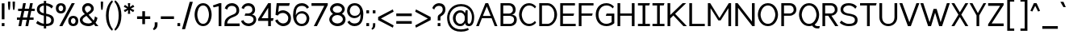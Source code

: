 SplineFontDB: 3.2
FontName: wwise-regular
FullName: wwise Regular
FamilyName: wwise
Weight: Regular
Copyright: Copyright (c) 2022, William Wise
UComments: "Glyphs are created in Figma (https://figma.com/). This font was generated by FontForge (https://fontforge.org)."
Version: 001.000
DefaultBaseFilename: 400-regular
ItalicAngle: 0
UnderlinePosition: -204
UnderlineWidth: 102
Ascent: 1638
Descent: 410
InvalidEm: 0
LayerCount: 2
Layer: 0 0 "Back" 1
Layer: 1 0 "Fore" 0
XUID: [1021 86 -766541239 4208]
StyleMap: 0x0040
FSType: 0
OS2Version: 0
OS2_WeightWidthSlopeOnly: 0
OS2_UseTypoMetrics: 1
CreationTime: 1671043445
ModificationTime: 1671145224
PfmFamily: 33
TTFWeight: 400
TTFWidth: 5
LineGap: 184
VLineGap: 0
OS2TypoAscent: 0
OS2TypoAOffset: 1
OS2TypoDescent: 0
OS2TypoDOffset: 1
OS2TypoLinegap: 184
OS2WinAscent: 0
OS2WinAOffset: 1
OS2WinDescent: 0
OS2WinDOffset: 1
HheadAscent: 0
HheadAOffset: 1
HheadDescent: 0
HheadDOffset: 1
OS2Vendor: 'PfEd'
Lookup: 258 0 0 "'kern' Horizontal Kerning in Latin lookup 0" { "r-" [300,0,2] "-.,_" [300,0,2] "-'+ACIA" [300,0,2] "'+ACIA--" [300,0,2] "-VW" [300,0,2] "VW-" [300,0,2] "-vwy" [300,0,2] "vwy-" [300,0,2] "-x" [300,0,2] "kx-" [300,0,2] "ft-" [300,0,2] "TY-" [300,0,2] } ['kern' ('DFLT' <'dflt' > 'latn' <'dflt' > ) ]
MarkAttachClasses: 1
DEI: 91125
KernClass2: 2 3 "r-"
 1 r
 1 a
 11 c d e g o q
 0 {} 0 {} 0 {} 0 {} -128 {} -125 {}
KernClass2: 10 4 "-.,_"
 3 b o
 1 c
 1 e
 1 f
 1 p
 1 r
 1 s
 3 v w
 1 y
 5 comma
 6 period
 10 underscore
 0 {} 0 {} 0 {} 0 {} 0 {} -190 {} -92 {} -322 {} 0 {} -101 {} 0 {} -186 {} 0 {} -128 {} -25 {} -302 {} 0 {} -310 {} -209 {} 0 {} 0 {} -246 {} -92 {} -587 {} 0 {} -400 {} -350 {} -300 {} 0 {} -103 {} 0 {} -236 {} 0 {} -369 {} -276 {} -300 {} 0 {} -391 {} -282 {} -351 {}
KernClass2: 4 3 "-'+ACIA"
 33 a c e g m n o p q r s u v w x y z
 1 b
 1 h
 26 quotedblright quotedblleft
 32 quotesingle quoteleft quoteright
 0 {} 0 {} 0 {} 0 {} -300 {} -100 {} 0 {} -300 {} -100 {} 0 {} -300 {} -100 {}
KernClass2: 3 3 "'+ACIA--"
 35 quotedbl quotedblright quotedblleft
 32 quotesingle quoteleft quoteright
 33 a c e g m n o p q r s u v w x y z
 1 d
 0 {} 0 {} 0 {} 0 {} -300 {} -300 {} 0 {} -100 {} -100 {}
KernClass2: 5 3 "-VW"
 13 a m n v w y z
 5 b r s
 11 c e h o p x
 5 g q u
 1 V
 1 W
 0 {} 0 {} 0 {} 0 {} -267 {} -240 {} 0 {} -323 {} -294 {} 0 {} -305 {} -277 {} 0 {} -221 {} -196 {}
KernClass2: 3 5 "VW-"
 1 V
 1 W
 3 a d
 13 c e g o q s x
 9 m n p r u
 7 v w y z
 0 {} 0 {} 0 {} 0 {} 0 {} 0 {} -337 {} -296 {} -226 {} -253 {} 0 {} -306 {} -268 {} -201 {} -227 {}
KernClass2: 2 4 "vwy-"
 5 v w y
 3 d q
 3 e o
 5 a c g
 0 {} 0 {} 0 {} 0 {} 0 {} -124 {} -122 {} -135 {}
KernClass2: 5 2 "-vwy"
 7 b e o p
 1 c
 1 k
 3 a g
 5 v w y
 0 {} 0 {} 0 {} -120 {} 0 {} -56 {} 0 {} -155 {} 0 {} -47 {}
KernClass2: 4 2 "-x"
 5 b o p
 1 c
 1 e
 1 x
 0 {} 0 {} 0 {} -175 {} 0 {} -81 {} 0 {} -156 {}
KernClass2: 3 2 "kx-"
 1 x
 1 k
 5 c e o
 0 {} 0 {} 0 {} -164 {} 0 {} -263 {}
KernClass2: 3 3 "ft-"
 1 f
 1 t
 9 c e g o q
 1 d
 0 {} 0 {} 0 {} 0 {} -100 {} -100 {} 0 {} -50 {} -50 {}
KernClass2: 3 7 "TY-"
 1 T
 1 Y
 5 a d s
 9 c e g o q
 9 m n p r u
 1 t
 7 v w x y
 1 z
 0 {} 0 {} 0 {} 0 {} 0 {} 0 {} 0 {} 0 {} -466 {} -324 {} -309 {} -370 {} -383 {} -390 {} 0 {} -314 {} -289 {} -244 {} -208 {} -273 {} -288 {}
LangName: 1033 "" "" "Regular" "" "" "" "" "" "" "" "" "" "" "This Font Software is licensed under the SIL Open Font License, Version 1.1.+AAoA-This license is copied below, and is also available with a FAQ at:+AAoA-http://scripts.sil.org/OFL+AAoACgAK------------------------------------------------------------+AAoA-SIL OPEN FONT LICENSE Version 1.1 - 26 February 2007+AAoA------------------------------------------------------------+AAoACgAA-PREAMBLE+AAoA-The goals of the Open Font License (OFL) are to stimulate worldwide+AAoA-development of collaborative font projects, to support the font creation+AAoA-efforts of academic and linguistic communities, and to provide a free and+AAoA-open framework in which fonts may be shared and improved in partnership+AAoA-with others.+AAoACgAA-The OFL allows the licensed fonts to be used, studied, modified and+AAoA-redistributed freely as long as they are not sold by themselves. The+AAoA-fonts, including any derivative works, can be bundled, embedded, +AAoA-redistributed and/or sold with any software provided that any reserved+AAoA-names are not used by derivative works. The fonts and derivatives,+AAoA-however, cannot be released under any other type of license. The+AAoA-requirement for fonts to remain under this license does not apply+AAoA-to any document created using the fonts or their derivatives.+AAoACgAA-DEFINITIONS+AAoAIgAA-Font Software+ACIA refers to the set of files released by the Copyright+AAoA-Holder(s) under this license and clearly marked as such. This may+AAoA-include source files, build scripts and documentation.+AAoACgAi-Reserved Font Name+ACIA refers to any names specified as such after the+AAoA-copyright statement(s).+AAoACgAi-Original Version+ACIA refers to the collection of Font Software components as+AAoA-distributed by the Copyright Holder(s).+AAoACgAi-Modified Version+ACIA refers to any derivative made by adding to, deleting,+AAoA-or substituting -- in part or in whole -- any of the components of the+AAoA-Original Version, by changing formats or by porting the Font Software to a+AAoA-new environment.+AAoACgAi-Author+ACIA refers to any designer, engineer, programmer, technical+AAoA-writer or other person who contributed to the Font Software.+AAoACgAA-PERMISSION & CONDITIONS+AAoA-Permission is hereby granted, free of charge, to any person obtaining+AAoA-a copy of the Font Software, to use, study, copy, merge, embed, modify,+AAoA-redistribute, and sell modified and unmodified copies of the Font+AAoA-Software, subject to the following conditions:+AAoACgAA-1) Neither the Font Software nor any of its individual components,+AAoA-in Original or Modified Versions, may be sold by itself.+AAoACgAA-2) Original or Modified Versions of the Font Software may be bundled,+AAoA-redistributed and/or sold with any software, provided that each copy+AAoA-contains the above copyright notice and this license. These can be+AAoA-included either as stand-alone text files, human-readable headers or+AAoA-in the appropriate machine-readable metadata fields within text or+AAoA-binary files as long as those fields can be easily viewed by the user.+AAoACgAA-3) No Modified Version of the Font Software may use the Reserved Font+AAoA-Name(s) unless explicit written permission is granted by the corresponding+AAoA-Copyright Holder. This restriction only applies to the primary font name as+AAoA-presented to the users.+AAoACgAA-4) The name(s) of the Copyright Holder(s) or the Author(s) of the Font+AAoA-Software shall not be used to promote, endorse or advertise any+AAoA-Modified Version, except to acknowledge the contribution(s) of the+AAoA-Copyright Holder(s) and the Author(s) or with their explicit written+AAoA-permission.+AAoACgAA-5) The Font Software, modified or unmodified, in part or in whole,+AAoA-must be distributed entirely under this license, and must not be+AAoA-distributed under any other license. The requirement for fonts to+AAoA-remain under this license does not apply to any document created+AAoA-using the Font Software.+AAoACgAA-TERMINATION+AAoA-This license becomes null and void if any of the above conditions are+AAoA-not met.+AAoACgAA-DISCLAIMER+AAoA-THE FONT SOFTWARE IS PROVIDED +ACIA-AS IS+ACIA, WITHOUT WARRANTY OF ANY KIND,+AAoA-EXPRESS OR IMPLIED, INCLUDING BUT NOT LIMITED TO ANY WARRANTIES OF+AAoA-MERCHANTABILITY, FITNESS FOR A PARTICULAR PURPOSE AND NONINFRINGEMENT+AAoA-OF COPYRIGHT, PATENT, TRADEMARK, OR OTHER RIGHT. IN NO EVENT SHALL THE+AAoA-COPYRIGHT HOLDER BE LIABLE FOR ANY CLAIM, DAMAGES OR OTHER LIABILITY,+AAoA-INCLUDING ANY GENERAL, SPECIAL, INDIRECT, INCIDENTAL, OR CONSEQUENTIAL+AAoA-DAMAGES, WHETHER IN AN ACTION OF CONTRACT, TORT OR OTHERWISE, ARISING+AAoA-FROM, OUT OF THE USE OR INABILITY TO USE THE FONT SOFTWARE OR FROM+AAoA-OTHER DEALINGS IN THE FONT SOFTWARE." "http://scripts.sil.org/OFL"
Encoding: iso8859-16
UnicodeInterp: none
NameList: AGL For New Fonts
DisplaySize: -48
AntiAlias: 1
FitToEm: 0
WidthSeparation: 550
WinInfo: 0 39 14
BeginPrivate: 0
EndPrivate
BeginChars: 288 206

StartChar: A
Encoding: 65 65 0
Width: 1463
VWidth: 2457
Flags: HW
HStem: -0.480469 21G<59 239.032 1230.65 1410.68> 491.04 147.456<486.622 983.06> 1454.08 20G<640.823 828.855>
LayerCount: 2
Fore
SplineSet
648.823242188 1474.08007812 m 1
 820.85546875 1474.08007812 l 1
 1410.68066406 -0.48046875 l 1
 1238.6484375 -0.48046875 l 1
 1042.04003906 491.040039062 l 1
 427.640625 491.040039062 l 1
 231.032226562 -0.48046875 l 1
 59 -0.48046875 l 1
 648.823242188 1474.08007812 l 1
734.83984375 1259.04003906 m 1
 486.622070312 638.49609375 l 1
 983.057617188 638.49609375 l 1
 734.83984375 1259.04003906 l 1
EndSplineSet
EndChar

StartChar: B
Encoding: 66 66 1
Width: 1231
VWidth: 2457
Flags: HW
HStem: -0.480469 147.457<295.033 865.505> 663.071 147.457<295.033 804.309> 1326.62 147.457<295.033 793.488>
VStem: 123 172.033<146.977 663.071 810.528 1326.62> 909.433 172.031<911.37 1216.57> 983.16 172.032<257.202 558.609>
LayerCount: 2
Fore
SplineSet
123 1474.08007812 m 1xf4
 295.033203125 1474.08007812 l 1
 295.033203125 1474.08007812 417.912109375 1474.08007812 663.671875 1474.08007812 c 0
 909.432617188 1474.08007812 1081.46386719 1302.04785156 1081.46386719 1056.28808594 c 0xf8
 1081.46386719 810.528320312 909.432617188 736.799804688 811.12890625 736.799804688 c 1
 835.704101562 736.799804688 l 2
 934.0078125 736.799804688 1155.19238281 687.6484375 1155.19238281 417.311523438 c 0
 1155.19238281 146.9765625 958.584960938 -0.48046875 712.82421875 -0.48046875 c 2
 295.033203125 -0.48046875 l 1
 123 -0.48046875 l 1
 123 1474.08007812 l 1xf4
295.033203125 810.528320312 m 1
 295.033203125 810.528320312 589.944335938 810.528320312 663.671875 810.528320312 c 0
 737.400390625 810.528320312 909.432617188 859.680664062 909.432617188 1056.28808594 c 0
 909.432617188 1252.89648438 761.9765625 1326.62304688 663.671875 1326.62304688 c 0
 565.368164062 1326.62304688 295.033203125 1326.62304688 295.033203125 1326.62304688 c 1
 295.033203125 810.528320312 l 1
663.671875 663.071289062 m 0
 565.368164062 663.071289062 295.033203125 663.071289062 295.033203125 663.071289062 c 1
 295.033203125 146.9765625 l 1
 295.033203125 146.9765625 614.51953125 146.9765625 712.82421875 146.9765625 c 0
 811.12890625 146.9765625 983.16015625 196.12890625 983.16015625 417.311523438 c 0xf4
 983.16015625 638.49609375 761.9765625 663.071289062 663.671875 663.071289062 c 0
EndSplineSet
EndChar

StartChar: C
Encoding: 67 67 2
Width: 1209
VWidth: 2457
Flags: HW
HStem: -25.0557 147.456<537.458 899.228> 1351.2 147.456<537.458 899.228>
VStem: 70 172.032<496.792 976.809>
LayerCount: 2
Fore
SplineSet
70 736.799804688 m 0
 70 1056.28808594 266.607421875 1498.65625 708.9765625 1498.65625 c 0
 901.745117188 1498.65625 1047.84375 1394.74316406 1151.34375 1278.78417969 c 2
 1077.61523438 1154.59179688 l 1
 979.311523438 1277.47167969 869.368164062 1351.20019531 708.9765625 1351.20019531 c 0
 364.911132812 1351.20019531 242.032226562 933.408203125 242.032226562 736.799804688 c 0
 242.032226562 540.192382812 364.911132812 122.400390625 708.9765625 122.400390625 c 0
 869.368164062 122.400390625 979.311523438 196.12890625 1077.61523438 319.0078125 c 1
 1151.34375 194.81640625 l 2
 1047.84375 78.8564453125 901.745117188 -25.0556640625 708.9765625 -25.0556640625 c 0
 266.607421875 -25.0556640625 70 417.311523438 70 736.799804688 c 0
EndSplineSet
EndChar

StartChar: D
Encoding: 68 68 3
Width: 1338
VWidth: 2457
Flags: HW
HStem: -0.480469 147.457<295.033 794.925> 1326.62 147.457<295.033 794.925>
VStem: 123 172.033<146.977 1326.62> 1081.46 172.032<479.895 993.705>
LayerCount: 2
Fore
SplineSet
123 1474.08007812 m 1
 663.671875 1474.08007812 l 2
 983.16015625 1474.08007812 1253.49609375 1105.44042969 1253.49609375 736.799804688 c 0
 1253.49609375 368.16015625 983.16015625 -0.48046875 663.671875 -0.48046875 c 2
 123 -0.48046875 l 1
 123 1474.08007812 l 1
295.033203125 146.9765625 m 1
 663.671875 146.9765625 l 2
 761.9765625 146.9765625 1081.46386719 269.85546875 1081.46386719 736.799804688 c 0
 1081.46386719 1203.74414062 761.9765625 1326.62304688 663.671875 1326.62304688 c 2
 295.033203125 1326.62304688 l 1
 295.033203125 146.9765625 l 1
EndSplineSet
EndChar

StartChar: E
Encoding: 69 69 4
Width: 1179
VWidth: 2457
Flags: HW
HStem: -0.480469 147.457<295.033 1106.04> 663.071 147.457<295.033 958.585> 1326.62 147.457<295.033 1056.89>
VStem: 123 172.033<146.977 663.071 810.528 1326.62>
LayerCount: 2
Fore
SplineSet
123 -0.48046875 m 1
 123 1474.08007812 l 1
 1056.88867188 1474.08007812 l 1
 1056.88867188 1326.62304688 l 1
 295.033203125 1326.62304688 l 1
 295.033203125 810.528320312 l 1
 1007.73632812 810.528320312 l 1
 958.584960938 663.071289062 l 1
 295.033203125 663.071289062 l 1
 295.033203125 146.9765625 l 1
 1106.04101562 146.9765625 l 1
 1106.04101562 -0.48046875 l 1
 123 -0.48046875 l 1
EndSplineSet
EndChar

StartChar: F
Encoding: 70 70 5
Width: 1122
VWidth: 2457
Flags: HW
HStem: -0.480469 21G<123 295.033> 663.071 147.457<295.033 958.585> 1326.62 147.457<295.033 1056.89>
VStem: 123 172.033<-0.480469 663.071 810.528 1326.62>
LayerCount: 2
Fore
SplineSet
123 -0.48046875 m 1
 123 1474.08007812 l 1
 1056.88867188 1474.08007812 l 1
 1056.88867188 1326.62304688 l 1
 295.033203125 1326.62304688 l 1
 295.033203125 810.528320312 l 1
 1007.73632812 810.528320312 l 1
 958.584960938 663.071289062 l 1
 295.033203125 663.071289062 l 1
 295.033203125 -0.48046875 l 1
 123 -0.48046875 l 1
EndSplineSet
EndChar

StartChar: G
Encoding: 71 71 6
Width: 1349
VWidth: 2457
Flags: HW
HStem: -25.0557 147.456<551.846 941.543> 663.071 147.457<760.129 1079.62> 1351.2 147.456<551.846 963.28>
VStem: 72 172.032<475.742 997.858> 1079.62 172.032<245.28 663.071>
LayerCount: 2
Fore
SplineSet
72 736.799804688 m 0
 72 1105.44042969 268.608398438 1498.65625 760.12890625 1498.65625 c 0
 952.897460938 1498.65625 1123.57324219 1394.74316406 1227.07128906 1278.78417969 c 2
 1153.34472656 1154.59179688 l 1
 1055.04003906 1277.47167969 920.520507812 1351.20019531 760.12890625 1351.20019531 c 0
 366.912109375 1351.20019531 244.032226562 982.559570312 244.032226562 736.799804688 c 0
 244.032226562 491.040039062 366.912109375 122.400390625 760.12890625 122.400390625 c 0
 920.520507812 122.400390625 1079.61621094 245.280273438 1079.61621094 245.280273438 c 1
 1079.61621094 663.071289062 l 1
 710.9765625 663.071289062 l 1
 760.12890625 810.528320312 l 1
 1251.6484375 810.528320312 l 1
 1251.6484375 171.551757812 l 2
 1148.14941406 55.587890625 952.897460938 -25.0556640625 760.12890625 -25.0556640625 c 0
 268.608398438 -25.0556640625 72 368.16015625 72 736.799804688 c 0
EndSplineSet
EndChar

StartChar: H
Encoding: 72 72 7
Width: 1331
VWidth: 2457
Flags: HW
HStem: -0.480469 21G<123 295.033 1032.31 1204.34> 663.071 147.457<295.033 1032.31> 1454.08 20G<123 295.033 1032.31 1204.34>
VStem: 123 172.033<-0.480469 663.071 810.528 1474.08> 1032.31 172.032<-0.480469 663.071 810.528 1474.08>
LayerCount: 2
Fore
SplineSet
123 -0.48046875 m 1
 123 1474.08007812 l 1
 295.033203125 1474.08007812 l 1
 295.033203125 810.528320312 l 1
 1032.3125 810.528320312 l 1
 1032.3125 1474.08007812 l 1
 1204.34472656 1474.08007812 l 1
 1204.34472656 -0.48046875 l 1
 1032.3125 -0.48046875 l 1
 1032.3125 663.071289062 l 1
 295.033203125 663.071289062 l 1
 295.033203125 -0.48046875 l 1
 123 -0.48046875 l 1
EndSplineSet
EndChar

StartChar: I
Encoding: 73 73 8
Width: 927
VWidth: 2457
Flags: W
HStem: -0.480469 147.457<88 382.912 554.944 849.855> 1326.62 147.457<88 382.912 554.944 800.704>
VStem: 382.912 172.032<146.977 1326.62>
LayerCount: 2
Fore
SplineSet
849.85546875 146.9765625 m 1
 849.85546875 -0.48046875 l 1
 88 -0.48046875 l 1
 88 146.9765625 l 1
 382.912109375 146.9765625 l 1
 382.912109375 1326.62304688 l 1
 88 1326.62304688 l 1
 88 1474.08007812 l 1
 849.85546875 1474.08007812 l 1
 800.704101562 1326.62304688 l 1
 554.944335938 1326.62304688 l 1
 554.944335938 146.9765625 l 1
 849.85546875 146.9765625 l 1
EndSplineSet
EndChar

StartChar: J
Encoding: 74 74 9
Width: 927
VWidth: 2457
Flags: HW
HStem: -0.480469 147.457<88 382.912 554.944 849.855> 1326.62 147.457<88 382.912 554.944 800.704>
VStem: 382.912 172.032<146.977 1326.62>
LayerCount: 2
Fore
SplineSet
849.85546875 146.9765625 m 1
 849.85546875 -0.48046875 l 1
 88 -0.48046875 l 1
 88 146.9765625 l 1
 382.912109375 146.9765625 l 1
 382.912109375 1326.62304688 l 1
 88 1326.62304688 l 1
 88 1474.08007812 l 1
 849.85546875 1474.08007812 l 1
 800.704101562 1326.62304688 l 1
 554.944335938 1326.62304688 l 1
 554.944335938 146.9765625 l 1
 849.85546875 146.9765625 l 1
EndSplineSet
EndChar

StartChar: K
Encoding: 75 75 10
Width: 1399
VWidth: 2457
Flags: HW
HStem: -0.480469 21G<123 295.033 1112.04 1351.8> 1454.08 20G<123 295.033 1060.82 1302.65>
VStem: 123 172.033<-0.480469 491.04 712.224 1474.08>
LayerCount: 2
Fore
SplineSet
123 -0.48046875 m 1
 123 1474.08007812 l 1
 295.033203125 1474.08007812 l 1
 295.033203125 712.223632812 l 1
 491.640625 902.688476562 l 1
 491.640625 908.83203125 l 1
 494.673828125 905.626953125 l 1
 1081.46386719 1474.08007812 l 1
 1302.6484375 1474.08007812 l 1
 602.809570312 791.309570312 l 1
 1351.80078125 -0.48046875 l 1
 1130.61621094 -0.48046875 l 1
 493.9765625 685.130859375 l 1
 295.033203125 491.040039062 l 1
 295.033203125 -0.48046875 l 1
 123 -0.48046875 l 1
EndSplineSet
EndChar

StartChar: L
Encoding: 76 76 11
Width: 1181
VWidth: 2457
Flags: HW
HStem: -0.480469 147.457<295.033 1106.04> 1454.08 20G<123 295.033>
VStem: 123 172.033<146.977 1474.08>
LayerCount: 2
Fore
SplineSet
123 -0.48046875 m 1
 123 1474.08007812 l 1
 295.033203125 1474.08007812 l 1
 295.033203125 146.9765625 l 1
 1106.04101562 146.9765625 l 1
 1106.04101562 -0.48046875 l 1
 123 -0.48046875 l 1
EndSplineSet
EndChar

StartChar: M
Encoding: 77 77 12
Width: 1725
VWidth: 2457
Flags: HW
HStem: -0.480469 21G<123 295.033 1425.53 1597.56> 1454.08 20G<123 282.764 1437.8 1597.56>
VStem: 123 172.033<-0.480469 1154.59> 1425.53 172.031<-0.480469 1154.59>
LayerCount: 2
Fore
SplineSet
123 1474.08007812 m 1
 270.456054688 1474.08007812 l 1
 860.28125 515.615234375 l 1
 1450.10449219 1474.08007812 l 1
 1597.56054688 1474.08007812 l 1
 1597.56054688 -0.48046875 l 1
 1425.52929688 -0.48046875 l 1
 1425.52929688 1154.59179688 l 1
 934.0078125 368.16015625 l 1
 786.552734375 368.16015625 l 1
 295.033203125 1154.59179688 l 1
 295.033203125 -0.48046875 l 1
 123 -0.48046875 l 1
 123 1474.08007812 l 1
EndSplineSet
EndChar

StartChar: N
Encoding: 78 78 13
Width: 1479
VWidth: 2457
Flags: HW
HStem: -0.480469 21G<123 295.033 1188.93 1351.8> 1454.08 20G<123 285.873 1179.77 1351.8>
VStem: 123 172.033<-0.480469 1179.17> 1179.77 172.033<294.433 1474.08>
LayerCount: 2
Fore
SplineSet
123 -0.48046875 m 5
 123 1474.08007812 l 5
 270.456054688 1474.08007812 l 5
 1179.76757812 294.432617188 l 5
 1179.76757812 1474.08007812 l 5
 1351.80078125 1474.08007812 l 5
 1351.80078125 -0.48046875 l 5
 1204.34472656 -0.48046875 l 5
 295.033203125 1179.16796875 l 5
 295.033203125 -0.48046875 l 5
 123 -0.48046875 l 5
EndSplineSet
EndChar

StartChar: O
Encoding: 79 79 14
Width: 1434
VWidth: 2457
Flags: W
HStem: -25.0557 147.456<537.458 880.495> 1351.2 147.456<537.458 880.495>
VStem: 70 172.032<496.792 976.809> 1175.92 172.032<496.792 976.809>
LayerCount: 2
Fore
SplineSet
70 736.799804688 m 0
 70 1056.28808594 266.607421875 1498.65625 708.9765625 1498.65625 c 0
 1151.34375 1498.65625 1347.95117188 1056.28808594 1347.95117188 736.799804688 c 0
 1347.95117188 417.311523438 1151.34375 -25.0556640625 708.9765625 -25.0556640625 c 0
 266.607421875 -25.0556640625 70 417.311523438 70 736.799804688 c 0
708.9765625 1351.20019531 m 0
 364.911132812 1351.20019531 242.032226562 933.408203125 242.032226562 736.799804688 c 0
 242.032226562 540.192382812 364.911132812 122.400390625 708.9765625 122.400390625 c 0
 1053.04003906 122.400390625 1175.91894531 540.192382812 1175.91894531 736.799804688 c 0
 1175.91894531 933.408203125 1053.04003906 1351.20019531 708.9765625 1351.20019531 c 0
EndSplineSet
EndChar

StartChar: P
Encoding: 80 80 15
Width: 1154
VWidth: 2457
Flags: HW
HStem: -0.480469 21G<123 295.033> 663.071 147.457<295.033 802.798> 1326.62 147.457<295.033 793.488>
VStem: 123 172.033<-0.480469 663.071 810.528 1326.62> 909.433 172.031<910.901 1216.57>
LayerCount: 2
Fore
SplineSet
123 -0.48046875 m 1
 123 1474.08007812 l 1
 295.033203125 1474.08007812 l 1
 663.671875 1474.08007812 l 2
 909.432617188 1474.08007812 1081.46386719 1302.04785156 1081.46386719 1056.28808594 c 0
 1081.46386719 810.528320312 860.28125 663.071289062 663.671875 663.071289062 c 2
 295.033203125 663.071289062 l 1
 295.033203125 146.9765625 l 1
 295.033203125 -0.48046875 l 1
 123 -0.48046875 l 1
663.671875 810.528320312 m 2
 737.400390625 810.528320312 909.432617188 859.680664062 909.432617188 1056.28808594 c 0
 909.432617188 1252.89648438 761.9765625 1326.62304688 663.671875 1326.62304688 c 2
 295.033203125 1326.62304688 l 1
 295.033203125 810.528320312 l 1
 663.671875 810.528320312 l 2
EndSplineSet
EndChar

StartChar: Q
Encoding: 81 81 16
Width: 1444
VWidth: 2457
Flags: HW
HStem: -147.937 147.456<1111.96 1347.95> -25.0557 147.456<537.458 884.022> 1351.2 147.456<537.458 880.495>
VStem: 70 172.032<496.792 976.809> 1175.92 172.032<492.717 976.809>
LayerCount: 2
Fore
SplineSet
708.9765625 1498.65625 m 0x78
 1151.34375 1498.65625 1347.95117188 1056.28808594 1347.95117188 736.799804688 c 0
 1347.95117188 521.459960938 1258.6328125 250.2890625 1064.93945312 96.384765625 c 0
 1096.96679688 31.80859375 1185.234375 -0.48046875 1225.07128906 -0.48046875 c 2
 1397.10351562 -0.48046875 l 1
 1347.95117188 -147.936523438 l 1
 1225.07128906 -147.936523438 l 2xb8
 1081.77929688 -147.936523438 969.432617188 -75.7373046875 908.075195312 8.5302734375 c 0
 848.248046875 -13.013671875 781.95703125 -25.0556640625 708.9765625 -25.0556640625 c 0
 266.607421875 -25.0556640625 70 417.311523438 70 736.799804688 c 0
 70 1056.28808594 266.607421875 1498.65625 708.9765625 1498.65625 c 0x78
242.032226562 736.799804688 m 0
 242.032226562 540.192382812 364.911132812 122.400390625 708.9765625 122.400390625 c 0x78
 1053.04003906 122.400390625 1175.91894531 540.192382812 1175.91894531 736.799804688 c 0
 1175.91894531 933.408203125 1053.04003906 1351.20019531 708.9765625 1351.20019531 c 0
 364.911132812 1351.20019531 242.032226562 933.408203125 242.032226562 736.799804688 c 0
EndSplineSet
EndChar

StartChar: R
Encoding: 82 82 17
Width: 1183
VWidth: 2457
Flags: HW
HStem: -0.480469 21G<123 295.033 920.674 1130.62> 663.071 147.457<295.033 491.641> 1326.62 147.457<295.033 793.488>
VStem: 123 172.033<-0.480469 663.071 810.528 1326.62> 909.433 172.031<914.404 1216.57>
LayerCount: 2
Fore
SplineSet
123 1474.08007812 m 1
 295.033203125 1474.08007812 l 1
 663.671875 1474.08007812 l 2
 909.432617188 1474.08007812 1081.46386719 1302.04785156 1081.46386719 1056.28808594 c 0
 1081.46386719 823.5390625 883.077148438 678.95703125 695.065429688 664.305664062 c 1
 1130.61621094 -0.48046875 l 1
 934.0078125 -0.48046875 l 1
 491.640625 663.071289062 l 1
 295.033203125 663.071289062 l 1
 295.033203125 146.9765625 l 1
 295.033203125 -0.48046875 l 1
 123 -0.48046875 l 1
 123 1474.08007812 l 1
295.033203125 810.528320312 m 1
 663.671875 810.528320312 l 2
 737.400390625 810.528320312 909.432617188 859.680664062 909.432617188 1056.28808594 c 0
 909.432617188 1252.89648438 761.9765625 1326.62304688 663.671875 1326.62304688 c 2
 295.033203125 1326.62304688 l 1
 295.033203125 810.528320312 l 1
EndSplineSet
EndChar

StartChar: S
Encoding: 83 83 18
Width: 1254
VWidth: 2457
Flags: HW
HStem: -25.0557 147.456<410.396 872.635> 1351.2 147.456<420.496 810.545>
VStem: 95.152 172.032<947.048 1217.79> 1004.46 172.032<234.922 517.2>
LayerCount: 2
Fore
SplineSet
95.15234375 1080.86328125 m 0
 95.15234375 1182.55859375 140.208007812 1498.65625 611.248046875 1498.65625 c 0
 977.357421875 1498.65625 1127.34472656 1277.47167969 1127.34472656 1277.47167969 c 1
 1029.04003906 1130.015625 l 1
 1029.04003906 1130.015625 889.163085938 1351.20019531 611.248046875 1351.20019531 c 0
 457.088867188 1351.20019531 267.184570312 1269.68066406 267.184570312 1080.86328125 c 0
 267.184570312 892.046875 453.283203125 837.232421875 611.248046875 810.528320312 c 0
 769.213867188 783.82421875 1176.49609375 748.665039062 1176.49609375 392.736328125 c 0
 1176.49609375 174.58984375 1082.28710938 -25.0556640625 611.248046875 -25.0556640625 c 0
 251.544921875 -25.0556640625 46 196.12890625 46 196.12890625 c 1
 144.303710938 343.583984375 l 1
 144.303710938 343.583984375 354.317382812 122.400390625 611.248046875 122.400390625 c 0
 846.76953125 122.400390625 1004.46386719 176.948242188 1004.46386719 392.736328125 c 0
 1004.46386719 608.5234375 735.907226562 638.928710938 611.248046875 663.071289062 c 0
 486.588867188 687.215820312 95.15234375 724.934570312 95.15234375 1080.86328125 c 0
EndSplineSet
EndChar

StartChar: T
Encoding: 84 84 19
Width: 1158
VWidth: 2457
Flags: W
HStem: -0.480469 21G<494.367 666.4> 1326.62 147.457<52 494.367 666.4 1059.62>
VStem: 494.367 172.033<-0.480469 1326.62>
LayerCount: 2
Fore
SplineSet
666.400390625 1326.62304688 m 5
 666.400390625 -0.48046875 l 5
 494.3671875 -0.48046875 l 5
 494.3671875 1326.62304688 l 5
 52 1326.62304688 l 5
 52 1474.08007812 l 5
 1108.76757812 1474.08007812 l 5
 1059.61523438 1326.62304688 l 5
 666.400390625 1326.62304688 l 5
EndSplineSet
EndChar

StartChar: U
Encoding: 85 85 20
Width: 1350
VWidth: 2457
Flags: HW
HStem: -25.0557 147.456<483.26 853.236> 1454.08 20G<103 275.032 1061.46 1233.5>
VStem: 103 172.032<342.913 1474.08> 1061.46 172.032<342.913 1474.08>
LayerCount: 2
Fore
SplineSet
103 540.192382812 m 2
 103 1474.08007812 l 1
 275.032226562 1474.08007812 l 1
 275.032226562 540.192382812 l 2
 275.032226562 368.16015625 373.336914062 122.400390625 668.248046875 122.400390625 c 0
 963.16015625 122.400390625 1061.46386719 368.16015625 1061.46386719 540.192382812 c 2
 1061.46386719 1474.08007812 l 1
 1233.49609375 1474.08007812 l 1
 1233.49609375 540.192382812 l 2
 1233.49609375 220.704101562 987.736328125 -25.0556640625 668.248046875 -25.0556640625 c 0
 348.759765625 -25.0556640625 103 220.704101562 103 540.192382812 c 2
EndSplineSet
EndChar

StartChar: V
Encoding: 86 86 21
Width: 1353
VWidth: 2457
Flags: HW
HStem: -0.480469 21G<574.338 773.326> 1454.08 20G<41 232.653 1115.01 1306.66>
LayerCount: 2
Fore
SplineSet
225.319335938 1474.08007812 m 1
 673.83203125 250.86328125 l 1
 1122.34375 1474.08007812 l 1
 1306.66308594 1474.08007812 l 1
 765.9921875 -0.48046875 l 1
 581.670898438 -0.48046875 l 1
 41 1474.08007812 l 1
 225.319335938 1474.08007812 l 1
EndSplineSet
EndChar

StartChar: W
Encoding: 87 87 22
Width: 1956
VWidth: 2457
Flags: HW
HStem: -0.480469 21G<525.853 722.84 1226.94 1423.92> 1454.08 20G<41 231.849 1717.93 1908.78>
LayerCount: 2
Fore
SplineSet
225.319335938 1474.08007812 m 1
 624.680664062 250.86328125 l 1
 876.583984375 1105.44042969 l 1
 1073.19238281 1105.44042969 l 1
 1325.09570312 250.86328125 l 1
 1724.45605469 1474.08007812 l 1
 1908.77636719 1474.08007812 l 1
 1417.25585938 -0.48046875 l 1
 1232.93652344 -0.48046875 l 1
 974.887695312 859.680664062 l 1
 716.83984375 -0.48046875 l 1
 532.51953125 -0.48046875 l 1
 41 1474.08007812 l 1
 225.319335938 1474.08007812 l 1
EndSplineSet
EndChar

StartChar: X
Encoding: 88 88 23
Width: 1196
VWidth: 2457
Flags: HW
HStem: -0.480469 21G<66 262.319 938.736 1135.06> 1454.08 20G<66 262.319 938.736 1135.06>
LayerCount: 2
Fore
SplineSet
250.319335938 1474.08007812 m 1
 600.528320312 890.400390625 l 1
 950.736328125 1474.08007812 l 1
 1135.05566406 1474.08007812 l 1
 692.688476562 736.799804688 l 1
 1135.05566406 -0.48046875 l 1
 950.736328125 -0.48046875 l 1
 600.528320312 583.200195312 l 1
 250.319335938 -0.48046875 l 1
 66 -0.48046875 l 1
 508.3671875 736.799804688 l 1
 66 1474.08007812 l 1
 250.319335938 1474.08007812 l 1
EndSplineSet
EndChar

StartChar: Y
Encoding: 89 89 24
Width: 1137
VWidth: 2457
Flags: W
HStem: -0.480469 21G<480.367 652.399> 1454.08 20G<38 233.145 911.524 1094.77>
VStem: 480.367 172.032<-0.480469 687.648>
LayerCount: 2
Fore
SplineSet
38 1474.08007812 m 1
 222.319335938 1474.08007812 l 1
 566.383789062 838.45703125 l 1
 922.736328125 1474.08007812 l 1
 1094.76757812 1474.08007812 l 1
 652.399414062 687.6484375 l 1
 652.399414062 -0.48046875 l 1
 480.3671875 -0.48046875 l 1
 480.3671875 687.6484375 l 1
 38 1474.08007812 l 1
EndSplineSet
EndChar

StartChar: Z
Encoding: 90 90 25
Width: 1158
VWidth: 2457
Flags: HW
HStem: -0.480469 172.032<312.185 1074.04> 1302.05 172.032<91 852.855>
LayerCount: 2
Fore
SplineSet
91 1302.04785156 m 1
 91 1474.08007812 l 1
 1074.04003906 1474.08007812 l 1
 1074.04003906 1351.20019531 l 1
 312.184570312 171.551757812 l 1
 1074.04003906 171.551757812 l 1
 1074.04003906 -0.48046875 l 1
 91 -0.48046875 l 1
 91 122.400390625 l 1
 852.85546875 1302.04785156 l 1
 91 1302.04785156 l 1
EndSplineSet
EndChar

StartChar: a
Encoding: 97 97 26
Width: 1008
VWidth: 2457
Flags: W
HStem: -0.480469 147.457<287.911 583.569> 466.464 147.456<317.406 724.552> 908.832 147.456<327.296 629.46>
VStem: 61 172.032<201.32 390.264> 724.552 172.032<268.663 466.464 613.92 812.688> 773.704 122.88<-0.480469 56.8606>
LayerCount: 2
Fore
SplineSet
773.704101562 -0.48046875 m 5xf4
 734.981445312 154.40234375 l 5
 643.1171875 66.19921875 527.284179688 -0.48046875 429.640625 -0.48046875 c 4
 233.032226562 -0.48046875 61 146.9765625 61 319.0078125 c 4
 61 491.040039062 233.032226562 613.919921875 454.215820312 613.919921875 c 6
 724.551757812 613.919921875 l 5
 724.551757812 687.6484375 l 6
 724.551757812 810.528320312 626.248046875 908.83203125 478.791992188 908.83203125 c 4
 331.3359375 908.83203125 233.032226562 785.952148438 233.032226562 785.952148438 c 5
 110.15234375 859.680664062 l 5
 110.15234375 859.680664062 257.607421875 1056.28808594 478.791992188 1056.28808594 c 4
 699.9765625 1056.28808594 896.583984375 908.83203125 896.583984375 687.6484375 c 6
 896.583984375 613.919921875 l 5
 896.583984375 441.888671875 l 5xf8
 896.583984375 -0.48046875 l 5
 773.704101562 -0.48046875 l 5xf4
724.551757812 368.16015625 m 6
 724.551757812 466.463867188 l 5
 454.215820312 466.463867188 l 6
 355.912109375 466.463867188 233.032226562 392.736328125 233.032226562 294.432617188 c 4
 233.032226562 196.12890625 331.3359375 146.9765625 454.215820312 146.9765625 c 4
 577.095703125 146.9765625 724.551757812 269.85546875 724.551757812 368.16015625 c 6
EndSplineSet
EndChar

StartChar: b
Encoding: 98 98 27
Width: 1138
VWidth: 2457
Flags: W
HStem: -25.0557 147.456<451.421 729.552> -0.480469 21G<123 250.881> 908.832 147.456<450.26 729.552> 1454.08 20G<123 295.033>
VStem: 123 172.033<301.899 729.332 859.424 1474.08> 123 122.881<-0.480469 56.8645> 884.856 172.032<303.579 727.653>
LayerCount: 2
Fore
SplineSet
245.880859375 -0.48046875 m 1x76
 123 -0.48046875 l 1x76
 123 1474.08007812 l 1
 295.033203125 1474.08007812 l 1
 295.033203125 859.423828125 l 1
 341.619140625 976.111328125 429.337890625 1056.28808594 589.944335938 1056.28808594 c 0
 884.856445312 1056.28808594 1056.88867188 785.952148438 1056.88867188 515.615234375 c 0
 1056.88867188 245.280273438 884.856445312 -25.0556640625 589.944335938 -25.0556640625 c 0xba
 424.9921875 -25.0556640625 336.92578125 59.5146484375 291.33984375 181.358398438 c 1
 245.880859375 -0.48046875 l 1x76
295.033203125 515.615234375 m 0xba
 295.033203125 294.432617188 417.912109375 122.400390625 589.944335938 122.400390625 c 0
 761.9765625 122.400390625 884.856445312 294.432617188 884.856445312 515.615234375 c 0
 884.856445312 736.799804688 761.9765625 908.83203125 589.944335938 908.83203125 c 0
 417.912109375 908.83203125 295.033203125 736.799804688 295.033203125 515.615234375 c 0xba
EndSplineSet
EndChar

StartChar: c
Encoding: 99 99 28
Width: 928
VWidth: 2457
Flags: W
HStem: -25.0557 147.456<394.337 687.969> 908.832 147.456<394.337 687.969>
VStem: 67 172.032<303.579 727.653>
LayerCount: 2
Fore
SplineSet
533.944335938 1056.28808594 m 0
 666.9296875 1056.28808594 774.92578125 981.739257812 853.432617188 902.079101562 c 2
 779.704101562 785.952148438 l 1
 727.116210938 857.857421875 625.150390625 908.83203125 533.944335938 908.83203125 c 0
 361.912109375 908.83203125 239.032226562 736.799804688 239.032226562 515.615234375 c 0
 239.032226562 294.432617188 361.912109375 122.400390625 533.944335938 122.400390625 c 0
 625.150390625 122.400390625 727.116210938 173.375 779.704101562 245.280273438 c 1
 853.432617188 129.153320312 l 2
 774.92578125 49.4931640625 666.9296875 -25.0556640625 533.944335938 -25.0556640625 c 0
 239.032226562 -25.0556640625 67 245.280273438 67 515.615234375 c 0
 67 785.952148438 239.032226562 1056.28808594 533.944335938 1056.28808594 c 0
EndSplineSet
EndChar

StartChar: d
Encoding: 100 100 29
Width: 1128
VWidth: 2457
Flags: W
HStem: -25.0557 147.456<394.337 672.469> -0.480469 21G<873.008 1000.89> 908.832 147.456<394.337 673.628> 1454.08 20G<828.856 1000.89>
VStem: 67 172.033<303.579 727.653> 828.856 172.032<301.899 729.332 859.424 1474.08> 878.008 122.881<-0.480469 56.8632>
LayerCount: 2
Fore
SplineSet
878.0078125 -0.48046875 m 1x7a
 832.547851562 181.358398438 l 1
 786.963867188 59.5146484375 698.8984375 -25.0556640625 533.944335938 -25.0556640625 c 0
 239.033203125 -25.0556640625 67 245.280273438 67 515.615234375 c 0
 67 785.952148438 239.033203125 1056.28808594 533.944335938 1056.28808594 c 0
 694.548828125 1056.28808594 782.270507812 976.111328125 828.856445312 859.423828125 c 1
 828.856445312 1474.08007812 l 1
 1000.88867188 1474.08007812 l 1xbc
 1000.88867188 -0.48046875 l 1
 878.0078125 -0.48046875 l 1x7a
828.856445312 515.615234375 m 0
 828.856445312 736.799804688 705.9765625 908.83203125 533.944335938 908.83203125 c 0
 361.912109375 908.83203125 239.033203125 736.799804688 239.033203125 515.615234375 c 0
 239.033203125 294.432617188 361.912109375 122.400390625 533.944335938 122.400390625 c 0
 705.9765625 122.400390625 828.856445312 294.432617188 828.856445312 515.615234375 c 0
EndSplineSet
EndChar

StartChar: e
Encoding: 101 101 30
Width: 1082
VWidth: 2948
Flags: W
HStem: -25.0557 147.456<393.547 721.956> 908.832 147.456<393.942 674.341>
VStem: 67 172.734<544.404 725.973>
LayerCount: 2
Fore
SplineSet
67 515.615234375 m 0
 67 785.952148438 239.032226562 1056.28808594 533.944335938 1056.28808594 c 0
 828.85546875 1056.28808594 1000.88867188 785.952148438 1000.88867188 515.615234375 c 1
 252.9140625 390.951171875 l 1
 289.625976562 233.045898438 395.978515625 122.400390625 533.944335938 122.400390625 c 0
 720.83984375 122.400390625 828.85546875 220.704101562 902.583984375 368.16015625 c 1
 1000.42089844 245.280273438 l 2
 951.736328125 146.9765625 828.85546875 -25.0556640625 533.944335938 -25.0556640625 c 0
 239.032226562 -25.0556640625 67 245.280273438 67 515.615234375 c 0
239.734375 544.404296875 m 1
 814.970703125 640.279296875 l 1
 778.263671875 798.186523438 671.909179688 908.83203125 533.944335938 908.83203125 c 0
 369.451171875 908.83203125 249.8984375 751.55078125 239.734375 544.404296875 c 1
EndSplineSet
EndChar

StartChar: f
Encoding: 102 102 31
Width: 691
VWidth: 2457
Flags: W
HStem: -0.480469 21G<197.456 369.488> 884.256 147.456<50 197.456 369.488 590.672> 1326.62 147.457<401.954 590.672>
VStem: 197.456 172.032<-0.480469 884.256 1031.71 1295.82>
LayerCount: 2
Fore
SplineSet
639.823242188 1474.08007812 m 1
 590.671875 1326.62304688 l 1
 467.791992188 1326.62304688 l 2
 418.640625 1326.62304688 369.48828125 1252.89648438 369.48828125 1179.16796875 c 2
 369.48828125 1031.71191406 l 1
 590.671875 1031.71191406 l 1
 590.671875 884.255859375 l 1
 369.48828125 884.255859375 l 1
 369.48828125 -0.48046875 l 1
 197.456054688 -0.48046875 l 1
 197.456054688 884.255859375 l 1
 50 884.255859375 l 1
 50 1031.71191406 l 1
 197.456054688 1031.71191406 l 1
 197.456054688 1179.16796875 l 2
 197.456054688 1302.04785156 246.608398438 1474.08007812 467.791992188 1474.08007812 c 2
 639.823242188 1474.08007812 l 1
EndSplineSet
EndChar

StartChar: g
Encoding: 103 103 32
Width: 1121
VWidth: 2948
Flags: HW
HStem: -442.848 147.455<362.247 733.502> -25.0557 147.456<394.337 673.628> 908.832 147.456<394.337 672.468> 1011.71 20G<873.008 1000.89>
VStem: 67 172.032<303.579 727.653> 828.855 172.033<-206.13 171.808 301.899 729.332> 878.008 122.881<974.37 1031.71>
LayerCount: 2
Fore
SplineSet
878.0078125 1031.71191406 m 1xda
 1000.88867188 1031.71191406 l 1xda
 1000.88867188 -49.6328125 l 2
 1000.88867188 -319.967773438 804.280273438 -442.84765625 533.944335938 -442.84765625 c 0
 263.607421875 -442.84765625 116.15234375 -221.6640625 116.15234375 -221.6640625 c 1
 239.032226562 -147.936523438 l 1
 239.032226562 -147.936523438 337.3359375 -295.392578125 533.944335938 -295.392578125 c 0
 730.551757812 -295.392578125 828.85546875 -221.6640625 828.85546875 -49.6328125 c 2
 828.85546875 171.807617188 l 1
 782.270507812 55.1201171875 694.548828125 -25.0556640625 533.944335938 -25.0556640625 c 0
 239.032226562 -25.0556640625 67 245.280273438 67 515.615234375 c 0
 67 785.952148438 239.032226562 1056.28808594 533.944335938 1056.28808594 c 0xec
 698.8984375 1056.28808594 786.963867188 971.717773438 832.546875 849.874023438 c 1
 878.0078125 1031.71191406 l 1xda
828.85546875 515.615234375 m 0xec
 828.85546875 736.799804688 705.9765625 908.83203125 533.944335938 908.83203125 c 0
 361.912109375 908.83203125 239.032226562 736.799804688 239.032226562 515.615234375 c 0
 239.032226562 294.432617188 361.912109375 122.400390625 533.944335938 122.400390625 c 0
 705.9765625 122.400390625 828.85546875 294.432617188 828.85546875 515.615234375 c 0xec
EndSplineSet
EndChar

StartChar: h
Encoding: 104 104 33
Width: 1066
VWidth: 2457
Flags: HW
HStem: -0.480469 21G<123 295.033 786.553 958.585> 908.832 147.456<418.253 661.5> 1454.08 20G<123 295.033>
VStem: 123 172.033<-0.480469 764.003 898.471 1474.08> 786.553 172.032<-0.480469 764.003>
LayerCount: 2
Fore
SplineSet
295.033203125 -0.48046875 m 1
 123 -0.48046875 l 1
 123 1474.08007812 l 1
 295.033203125 1474.08007812 l 1
 295.033203125 898.470703125 l 1
 337.028320312 995.3984375 411.849609375 1056.28808594 540.79296875 1056.28808594 c 0
 786.552734375 1056.28808594 958.584960938 835.103515625 958.584960938 564.767578125 c 2
 958.584960938 -0.48046875 l 1
 786.552734375 -0.48046875 l 1
 786.552734375 564.767578125 l 2
 786.552734375 785.952148438 663.671875 908.83203125 540.79296875 908.83203125 c 0
 417.912109375 908.83203125 295.033203125 785.952148438 295.033203125 564.767578125 c 2
 295.033203125 -0.48046875 l 1
EndSplineSet
EndChar

StartChar: i
Encoding: 105 105 34
Width: 424
VWidth: 2457
Flags: HW
HStem: -0.480469 21G<124 296.032> 1011.71 20G<124 296.032> 1277.47 196.608<124 296.032>
VStem: 124 172.032<-0.480469 1031.71 1277.47 1474.08>
LayerCount: 2
Fore
SplineSet
124 -0.48046875 m 1
 124 1031.71191406 l 1
 296.032226562 1031.71191406 l 1
 296.032226562 -0.48046875 l 1
 124 -0.48046875 l 1
124 1277.47167969 m 1
 124 1474.08007812 l 1
 296.032226562 1474.08007812 l 1
 296.032226562 1277.47167969 l 1
 124 1277.47167969 l 1
EndSplineSet
EndChar

StartChar: j
Encoding: 106 106 35
Width: 590
VWidth: 2457
Flags: HW
HStem: -393.696 147.456<70.152 258.87> 1011.71 20G<291.336 463.367> 1277.47 196.608<291.336 463.367>
VStem: 291.336 172.031<-215.433 1031.71 1277.47 1474.08>
LayerCount: 2
Fore
SplineSet
291.3359375 1277.47167969 m 1
 291.3359375 1474.08007812 l 1
 463.3671875 1474.08007812 l 1
 463.3671875 1277.47167969 l 1
 291.3359375 1277.47167969 l 1
21 -393.696289062 m 1
 70.15234375 -246.240234375 l 1
 193.032226562 -246.240234375 l 2
 242.184570312 -246.240234375 291.3359375 -172.51171875 291.3359375 -98.7841796875 c 2
 291.3359375 1031.71191406 l 1
 463.3671875 1031.71191406 l 1
 463.3671875 -98.7841796875 l 2
 463.3671875 -221.6640625 414.215820312 -393.696289062 193.032226562 -393.696289062 c 2
 21 -393.696289062 l 1
EndSplineSet
EndChar

StartChar: k
Encoding: 107 107 36
Width: 1153
VWidth: 2457
Flags: HW
HStem: -0.480469 21G<123 295.033 866.523 1106.04> 1011.71 20G<716.224 958.585> 1454.08 20G<123 295.033>
VStem: 123 172.033<-0.480469 392.736 613.92 1474.08>
LayerCount: 2
Fore
SplineSet
123 -0.48046875 m 1
 123 1474.08007812 l 1
 295.033203125 1474.08007812 l 1
 295.033203125 613.919921875 l 1
 415.82421875 728.001953125 l 1
 417.912109375 732.041992188 l 1
 418.942382812 730.946289062 l 1
 737.400390625 1031.71191406 l 1
 958.584960938 1031.71191406 l 1
 526.903320312 616.018554688 l 1
 1106.04101562 -0.48046875 l 1
 884.856445312 -0.48046875 l 1
 416.864257812 510.057617188 l 1
 295.033203125 392.736328125 l 1
 295.033203125 -0.48046875 l 1
 123 -0.48046875 l 1
EndSplineSet
EndChar

StartChar: l
Encoding: 108 108 37
Width: 422
VWidth: 2457
Flags: HW
HStem: -0.480469 21G<123 295.033> 1454.08 20G<123 295.033>
VStem: 123 172.033<-0.480469 1474.08>
LayerCount: 2
Fore
SplineSet
123 -0.48046875 m 1
 123 1474.08007812 l 1
 295.033203125 1474.08007812 l 1
 295.033203125 -0.48046875 l 1
 123 -0.48046875 l 1
EndSplineSet
EndChar

StartChar: m
Encoding: 109 109 38
Width: 1723
VWidth: 2457
Flags: W
HStem: -0.480469 21G<116 288.032 779.552 951.584 1443.1 1615.14> 908.832 147.456<411.667 654.284 1075.51 1318.05> 1011.71 20G<116 243.88>
VStem: 116 172.032<-0.480469 764.003> 116 122.88<974.369 1031.71> 779.552 172.032<-0.480469 764.003> 1443.1 172.032<-0.480469 764.003>
LayerCount: 2
Fore
SplineSet
1197.34375 1056.28808594 m 0xce
 1443.10351562 1056.28808594 1615.13574219 835.103515625 1615.13574219 564.767578125 c 2
 1615.13574219 -0.48046875 l 1
 1443.10351562 -0.48046875 l 1
 1443.10351562 564.767578125 l 2
 1443.10351562 785.952148438 1320.22363281 908.83203125 1197.34375 908.83203125 c 0
 1074.46386719 908.83203125 951.583984375 785.952148438 951.583984375 564.767578125 c 2
 951.583984375 -0.48046875 l 1
 779.551757812 -0.48046875 l 1
 779.551757812 564.767578125 l 2
 779.551757812 785.952148438 656.670898438 908.83203125 533.791992188 908.83203125 c 0
 410.911132812 908.83203125 288.032226562 785.952148438 288.032226562 564.767578125 c 2
 288.032226562 -0.48046875 l 1
 116 -0.48046875 l 1xd6
 116 1031.71191406 l 1
 238.879882812 1031.71191406 l 1xae
 278.338867188 873.879882812 l 1
 318.104492188 984.98828125 394.260742188 1056.28808594 533.791992188 1056.28808594 c 0
 713.32421875 1056.28808594 853.506835938 938.254882812 916.02734375 769.25 c 1
 943.203125 938.254882812 1017.81152344 1056.28808594 1197.34375 1056.28808594 c 0xce
EndSplineSet
EndChar

StartChar: n
Encoding: 110 110 39
Width: 1060
VWidth: 2457
Flags: HW
HStem: -0.480469 21G<116 288.032 779.552 951.584> 908.832 147.456<411.667 654.499> 1011.71 20G<116 243.88>
VStem: 116 172.032<-0.480469 764.003> 116 122.88<974.369 1031.71> 779.552 172.032<-0.480469 764.003>
LayerCount: 2
Fore
SplineSet
278.338867188 873.879882812 m 1xac
 318.104492188 984.98828125 394.260742188 1056.28808594 533.791992188 1056.28808594 c 0
 779.551757812 1056.28808594 951.583984375 835.103515625 951.583984375 564.767578125 c 2
 951.583984375 -0.48046875 l 1
 779.551757812 -0.48046875 l 1
 779.551757812 564.767578125 l 2
 779.551757812 785.952148438 656.670898438 908.83203125 533.791992188 908.83203125 c 0
 410.911132812 908.83203125 288.032226562 785.952148438 288.032226562 564.767578125 c 2
 288.032226562 -0.48046875 l 1
 116 -0.48046875 l 1xd4
 116 1031.71191406 l 1
 238.879882812 1031.71191406 l 1
 278.338867188 873.879882812 l 1xac
EndSplineSet
EndChar

StartChar: o
Encoding: 111 111 40
Width: 1084
VWidth: 2457
Flags: W
HStem: -25.0557 147.456<394.337 673.552> 908.832 147.456<394.337 673.552>
VStem: 67 172.032<303.579 727.653> 828.855 172.033<303.579 727.653>
LayerCount: 2
Fore
SplineSet
67 515.615234375 m 0
 67 785.952148438 239.032226562 1056.28808594 533.944335938 1056.28808594 c 0
 828.85546875 1056.28808594 1000.88867188 785.952148438 1000.88867188 515.615234375 c 0
 1000.88867188 245.280273438 828.85546875 -25.0556640625 533.944335938 -25.0556640625 c 0
 239.032226562 -25.0556640625 67 245.280273438 67 515.615234375 c 0
533.944335938 908.83203125 m 0
 361.912109375 908.83203125 239.032226562 736.799804688 239.032226562 515.615234375 c 0
 239.032226562 294.432617188 361.912109375 122.400390625 533.944335938 122.400390625 c 0
 705.9765625 122.400390625 828.85546875 294.432617188 828.85546875 515.615234375 c 0
 828.85546875 736.799804688 705.9765625 908.83203125 533.944335938 908.83203125 c 0
EndSplineSet
EndChar

StartChar: p
Encoding: 112 112 41
Width: 1133
VWidth: 2457
Flags: HW
HStem: -25.0557 147.456<443.26 722.552> 908.832 147.456<444.42 722.552> 1011.71 20G<116 243.88>
VStem: 116 172.032<-442.848 171.808 301.899 729.332> 116 122.88<974.369 1031.71> 877.855 172.032<303.579 727.653>
LayerCount: 2
Fore
SplineSet
238.879882812 1031.71191406 m 1xac
 284.33984375 849.874023438 l 1
 329.92578125 971.717773438 417.9921875 1056.28808594 582.944335938 1056.28808594 c 0
 877.85546875 1056.28808594 1049.88769531 785.952148438 1049.88769531 515.615234375 c 0
 1049.88769531 245.280273438 877.85546875 -25.0556640625 582.944335938 -25.0556640625 c 0
 422.336914062 -25.0556640625 334.619140625 55.1201171875 288.032226562 171.807617188 c 1
 288.032226562 -442.84765625 l 1
 116 -442.84765625 l 1xd4
 116 1031.71191406 l 1
 238.879882812 1031.71191406 l 1xac
288.032226562 515.615234375 m 0
 288.032226562 294.432617188 410.911132812 122.400390625 582.944335938 122.400390625 c 0
 754.9765625 122.400390625 877.85546875 294.432617188 877.85546875 515.615234375 c 0
 877.85546875 736.799804688 754.9765625 908.83203125 582.944335938 908.83203125 c 0
 410.911132812 908.83203125 288.032226562 736.799804688 288.032226562 515.615234375 c 0
EndSplineSet
EndChar

StartChar: q
Encoding: 113 113 42
Width: 1123
VWidth: 2457
Flags: HW
HStem: -442.848 21G<828.856 1000.89> -25.0557 147.456<394.337 673.628> 908.832 147.456<394.337 672.469> 1011.71 20G<873.008 1000.89>
VStem: 67 172.032<303.579 727.653> 828.856 172.032<-442.848 171.808 301.899 729.332> 878.008 122.881<974.369 1031.71>
LayerCount: 2
Fore
SplineSet
878.0078125 1031.71191406 m 1xda
 1000.88867188 1031.71191406 l 1xda
 1000.88867188 -442.84765625 l 1
 828.856445312 -442.84765625 l 1
 828.856445312 171.807617188 l 1
 782.270507812 55.1201171875 694.548828125 -25.0556640625 533.944335938 -25.0556640625 c 0
 239.032226562 -25.0556640625 67 245.280273438 67 515.615234375 c 0
 67 785.952148438 239.032226562 1056.28808594 533.944335938 1056.28808594 c 0xec
 698.8984375 1056.28808594 786.963867188 971.717773438 832.547851562 849.874023438 c 1
 878.0078125 1031.71191406 l 1xda
828.856445312 515.615234375 m 0xec
 828.856445312 736.799804688 705.9765625 908.83203125 533.944335938 908.83203125 c 0
 361.912109375 908.83203125 239.032226562 736.799804688 239.032226562 515.615234375 c 0
 239.032226562 294.432617188 361.912109375 122.400390625 533.944335938 122.400390625 c 0
 705.9765625 122.400390625 828.856445312 294.432617188 828.856445312 515.615234375 c 0xec
EndSplineSet
EndChar

StartChar: r
Encoding: 114 114 43
Width: 814
VWidth: 2457
Flags: HW
HStem: -0.480469 21G<116 288.032> 908.832 147.456<444.42 664.394> 1011.71 20G<116 243.88>
VStem: 116 172.032<-0.480469 729.332> 116 122.88<974.369 1031.71>
LayerCount: 2
Fore
SplineSet
238.879882812 1031.71191406 m 1xa8
 284.33984375 849.874023438 l 1
 329.92578125 971.717773438 417.9921875 1056.28808594 582.944335938 1056.28808594 c 0
 608.448242188 1056.28808594 633.034179688 1054.26757812 656.670898438 1050.39453125 c 2
 754.9765625 839.901367188 l 1
 707.627929688 883.547851562 648.895507812 908.83203125 582.944335938 908.83203125 c 0
 410.911132812 908.83203125 288.032226562 736.799804688 288.032226562 515.615234375 c 2
 288.032226562 -0.48046875 l 1
 116 -0.48046875 l 1xd0
 116 1031.71191406 l 1
 238.879882812 1031.71191406 l 1xa8
EndSplineSet
Kerns2: 40 1 "-vwy"
EndChar

StartChar: s
Encoding: 115 115 44
Width: 966
VWidth: 2457
Flags: HW
HStem: -25.0557 147.456<306.452 654.697> 908.832 147.456<341.483 629.335>
VStem: 104.151 172.032<679.498 849.045> 718.552 172.032<181.421 377.668>
LayerCount: 2
Fore
SplineSet
104.151367188 761.376953125 m 0
 104.151367188 830.104492188 124.630859375 1056.28808594 472.791992188 1056.28808594 c 0
 743.392578125 1056.28808594 841.431640625 884.255859375 841.431640625 884.255859375 c 1
 743.127929688 736.799804688 l 1
 743.127929688 736.799804688 678.20703125 908.83203125 472.791992188 908.83203125 c 0
 358.84765625 908.83203125 276.18359375 830.104492188 276.18359375 761.376953125 c 0
 276.18359375 692.647460938 356.034179688 631.96875 472.791992188 613.919921875 c 0
 589.546875 595.87109375 890.583984375 533.669921875 890.583984375 293.109375 c 0
 890.583984375 145.673828125 820.950195312 -25.0556640625 472.791992188 -25.0556640625 c 0
 206.923828125 -25.0556640625 55 146.9765625 55 146.9765625 c 1
 153.303710938 294.432617188 l 1
 153.303710938 294.432617188 282.885742188 122.400390625 472.791992188 122.400390625 c 0
 646.874023438 122.400390625 718.551757812 191.3359375 718.551757812 294.432617188 c 0
 718.551757812 397.528320312 564.931640625 450.145507812 472.791992188 466.463867188 c 0
 380.653320312 482.782226562 104.151367188 520.81640625 104.151367188 761.376953125 c 0
EndSplineSet
EndChar

StartChar: t
Encoding: 116 116 45
Width: 701
VWidth: 2457
Flags: W
HStem: -0.480469 147.457<403.954 592.672> 884.256 147.456<52 199.456 371.488 592.672>
VStem: 199.456 172.032<177.783 884.256 1031.71 1277.47>
LayerCount: 2
Fore
SplineSet
641.823242188 -0.48046875 m 1
 469.791992188 -0.48046875 l 2
 248.607421875 -0.48046875 199.456054688 171.551757812 199.456054688 294.432617188 c 2
 199.456054688 884.255859375 l 1
 52 884.255859375 l 1
 52 1031.71191406 l 1
 199.456054688 1031.71191406 l 1
 199.456054688 1277.47167969 l 1
 371.48828125 1277.47167969 l 1
 371.48828125 1031.71191406 l 1
 592.671875 1031.71191406 l 1
 592.671875 884.255859375 l 1
 371.48828125 884.255859375 l 1
 371.48828125 294.432617188 l 2
 371.48828125 220.704101562 420.640625 146.9765625 469.791992188 146.9765625 c 2
 592.671875 146.9765625 l 1
 641.823242188 -0.48046875 l 1
EndSplineSet
EndChar

StartChar: u
Encoding: 117 117 46
Width: 1046
VWidth: 2457
Flags: HW
HStem: -25.0557 147.456<386.085 628.918> -0.480469 21G<796.704 924.585> 1011.71 20G<89 261.033 752.553 924.585>
VStem: 89 172.033<267.229 1031.71> 752.553 172.032<267.229 1031.71> 801.704 122.881<-0.480469 56.8625>
LayerCount: 2
Fore
SplineSet
762.245117188 157.352539062 m 1x74
 722.48046875 46.2431640625 646.325195312 -25.0556640625 506.79296875 -25.0556640625 c 0
 261.033203125 -25.0556640625 89 196.12890625 89 466.463867188 c 2
 89 1031.71191406 l 1
 261.033203125 1031.71191406 l 1
 261.033203125 466.463867188 l 2
 261.033203125 245.280273438 383.912109375 122.400390625 506.79296875 122.400390625 c 0
 629.671875 122.400390625 752.552734375 245.280273438 752.552734375 466.463867188 c 2
 752.552734375 1031.71191406 l 1
 924.584960938 1031.71191406 l 1xb8
 924.584960938 -0.48046875 l 1
 801.704101562 -0.48046875 l 1
 762.245117188 157.352539062 l 1x74
EndSplineSet
EndChar

StartChar: v
Encoding: 118 118 47
Width: 1024
VWidth: 2457
Flags: W
HStem: -0.480469 21G<404.498 603.103> 1011.71 20G<43 234.462 773.137 964.6>
LayerCount: 2
Fore
SplineSet
227.319335938 1031.71191406 m 1
 503.799804688 257.567382812 l 1
 780.280273438 1031.71191406 l 1
 964.599609375 1031.71191406 l 1
 595.959960938 -0.48046875 l 1
 411.640625 -0.48046875 l 1
 43 1031.71191406 l 1
 227.319335938 1031.71191406 l 1
EndSplineSet
EndChar

StartChar: w
Encoding: 119 119 48
Width: 1761
VWidth: 2457
Flags: HW
HStem: -0.480469 21G<404.498 603.103 1141.78 1340.38> 1011.71 20G<43 234.462 773.137 971.742 1510.42 1701.88>
LayerCount: 2
Fore
SplineSet
43 1031.71191406 m 1
 227.319335938 1031.71191406 l 1
 503.799804688 257.567382812 l 1
 780.280273438 1031.71191406 l 1
 964.599609375 1031.71191406 l 1
 1241.08007812 257.567382812 l 1
 1517.55957031 1031.71191406 l 1
 1701.88085938 1031.71191406 l 1
 1333.24023438 -0.48046875 l 1
 1148.91992188 -0.48046875 l 1
 872.440429688 773.6640625 l 1
 595.959960938 -0.48046875 l 1
 411.640625 -0.48046875 l 1
 43 1031.71191406 l 1
EndSplineSet
EndChar

StartChar: x
Encoding: 120 120 49
Width: 974
VWidth: 2457
Flags: W
HStem: -0.480469 21G<69 277.988 695.596 904.584> 1011.71 20G<69 277.988 695.596 904.584>
LayerCount: 2
Fore
SplineSet
486.791992188 356.81640625 m 1
 265.607421875 -0.48046875 l 1
 69 -0.48046875 l 1
 388.48828125 515.615234375 l 1
 69 1031.71191406 l 1
 265.607421875 1031.71191406 l 1
 486.791992188 674.416015625 l 1
 707.9765625 1031.71191406 l 1
 904.583984375 1031.71191406 l 1
 585.095703125 515.615234375 l 1
 904.583984375 -0.48046875 l 1
 707.9765625 -0.48046875 l 1
 486.791992188 356.81640625 l 1
EndSplineSet
EndChar

StartChar: y
Encoding: 121 121 50
Width: 1023
VWidth: 2457
Flags: HW
HStem: -442.848 147.455<104.44 290.957> 1011.71 20G<43 234.463 773.081 964.6>
LayerCount: 2
Fore
SplineSet
43 1031.71191406 m 1
 227.3203125 1031.71191406 l 1
 502.69921875 260.649414062 l 1
 780.28125 1031.71191406 l 1
 964.600585938 1031.71191406 l 1
 534.51953125 -147.936523438 l 2
 488.633789062 -257.78515625 409.546875 -442.84765625 227.3203125 -442.84765625 c 2
 55.2890625 -442.84765625 l 1
 104.440429688 -295.392578125 l 1
 227.3203125 -295.392578125 l 2
 276.471679688 -295.392578125 325.624023438 -221.6640625 350.200195312 -147.936523438 c 2
 410.171875 3.6337890625 l 1
 43 1031.71191406 l 1
EndSplineSet
EndChar

StartChar: z
Encoding: 122 122 51
Width: 977
VWidth: 2457
Flags: HW
HStem: -0.480469 172.032<340.76 881.433> 859.681 172.031<95 635.672>
LayerCount: 2
Fore
SplineSet
95 859.680664062 m 1
 95 1031.71191406 l 1
 881.432617188 1031.71191406 l 1
 881.432617188 908.83203125 l 1
 340.759765625 171.551757812 l 1
 881.432617188 171.551757812 l 1
 881.432617188 -0.48046875 l 1
 95 -0.48046875 l 1
 95 122.400390625 l 1
 635.671875 859.680664062 l 1
 95 859.680664062 l 1
EndSplineSet
EndChar

StartChar: comma
Encoding: 44 44 52
Width: 465
VWidth: 2948
Flags: HW
HStem: -265.997 501.292
VStem: 193.965 176.947<-96.6233 87.8975>
LayerCount: 2
Fore
SplineSet
193.96484375 235.294921875 m 1
 370.912109375 235.294921875 l 1
 370.912109375 239.782226562 370.912109375 87.8974609375 370.912109375 87.8974609375 c 2
 370.912109375 -207.013671875 134.982421875 -265.997070312 134.982421875 -265.997070312 c 1
 76 -177.5234375 l 1
 76 -177.5234375 193.96484375 -118.541015625 193.96484375 87.8974609375 c 2
 193.96484375 87.8974609375 193.96484375 239.782226562 193.96484375 235.294921875 c 1
EndSplineSet
EndChar

StartChar: space
Encoding: 32 32 53
Width: 550
Flags: HW
LayerCount: 2
EndChar

StartChar: period
Encoding: 46 46 54
Width: 367
VWidth: 2457
Flags: HW
HStem: -0.367188 196.446<100 272.032>
VStem: 100 172.032
LayerCount: 2
Fore
SplineSet
100 196.079101562 m 1
 272.032226562 196.079101562 l 1
 272.032226562 199.818359375 272.032226562 -5.98046875 272.032226562 -0.3671875 c 1
 100 -0.3671875 l 1
 100 -5.98046875 100 199.818359375 100 196.079101562 c 1
EndSplineSet
EndChar

StartChar: exclam
Encoding: 33 33 55
Width: 398
VWidth: 2457
Flags: HW
HStem: -0.367188 196.446<113.001 285.033>
VStem: 113.001 172.032
LayerCount: 2
Fore
SplineSet
113 196.079101562 m 5
 285.032226562 196.079101562 l 5
 285.032226562 199.818359375 285.032226562 -5.98046875 285.032226562 -0.3671875 c 5
 113 -0.3671875 l 5
 113 -5.98046875 113 199.818359375 113 196.079101562 c 5
113 1473.81445312 m 5
 285.032226562 1473.81445312 l 5
 285.032226562 1493.45996094 285.032226562 413.010742188 285.032226562 442.477539062 c 5
 113 442.477539062 l 5
 113 413.010742188 113 1493.45996094 113 1473.81445312 c 5
EndSplineSet
EndChar

StartChar: dollar
Encoding: 36 36 56
Width: 1221
VWidth: 2457
Flags: HW
HStem: 1.05859 147.171<383.266 529.519 676.976 887.187> 1322.21 149.324<380.449 529.519 676.976 822.242>
VStem: 87.152 172.032<946.074 1214.84> 529.519 147.457<-147.937 1.05859 152.226 649.394 825.141 1321.87 1468.67 1621.54> 996.46 172.032<240.41 520.971>
LayerCount: 2
Fore
SplineSet
529.51953125 1621.53613281 m 1
 676.9765625 1621.53613281 l 1
 676.9765625 1471.32324219 l 1
 989.618164062 1447.51855469 1119.34472656 1277.47167969 1119.34472656 1277.47167969 c 1
 1021.04101562 1130.015625 l 1
 1021.04101562 1130.015625 905.896484375 1291.86328125 676.9765625 1321.87109375 c 1
 676.9765625 798.849609375 l 2
 861.251953125 769.038085938 1168.49609375 701.876953125 1168.49609375 392.736328125 c 0
 1168.49609375 186.484375 1084.27929688 18.73828125 676.9765625 1.05859375 c 1
 676.9765625 -147.936523438 l 1
 529.51953125 -147.936523438 l 1
 529.51953125 2.3125 l 1
 215.596679688 26.25390625 38 196.12890625 38 196.12890625 c 1
 136.3046875 343.583984375 l 1
 136.3046875 343.583984375 307.328125 183.475585938 529.51953125 152.225585938 c 1
 529.51953125 676.219726562 l 2
 367.8203125 706.247070312 87.15234375 779.473632812 87.15234375 1080.86328125 c 0
 87.15234375 1176.98046875 127.401367188 1442.671875 529.51953125 1471.52929688 c 1
 529.51953125 1621.53613281 l 1
529.51953125 1322.20507812 m 1
 394.575195312 1305.70507812 259.184570312 1240.29394531 259.184570312 1080.86328125 c 0
 259.184570312 920.942382812 392.684570312 857.143554688 529.51953125 825.140625 c 1
 529.51953125 1322.20507812 l 1
676.9765625 649.393554688 m 1
 676.9765625 148.229492188 l 1
 871.096679688 155.65625 996.463867188 200.331054688 996.463867188 392.736328125 c 0
 996.463867188 571.973632812 811.181640625 623.313476562 676.9765625 649.393554688 c 1
EndSplineSet
EndChar

StartChar: numbersign
Encoding: 35 35 57
Width: 1221
VWidth: 2457
Flags: HW
HStem: -0.480469 21G<149.304 325.336 591.672 767.704> 392.736 147.456<51 227.947 429.47 670.314 871.839 1107.77> 982.56 147.456<124.729 345.912 547.436 788.28 989.8 1181.5> 1454.08 20G<440.216 616.248 882.584 1058.62>
LayerCount: 2
Fore
SplineSet
149.303710938 -0.48046875 m 1
 227.947265625 392.736328125 l 1
 51 392.736328125 l 1
 51 540.192382812 l 1
 257.438476562 540.192382812 l 1
 345.912109375 982.559570312 l 1
 124.728515625 982.559570312 l 1
 124.728515625 1130.015625 l 1
 375.403320312 1130.015625 l 1
 444.215820312 1474.08007812 l 1
 616.248046875 1474.08007812 l 1
 547.435546875 1130.015625 l 1
 817.770507812 1130.015625 l 1
 886.583984375 1474.08007812 l 1
 1058.61523438 1474.08007812 l 1
 989.802734375 1130.015625 l 1
 1181.49609375 1130.015625 l 1
 1181.49609375 982.559570312 l 1
 960.311523438 982.559570312 l 1
 871.838867188 540.192382812 l 1
 1107.76757812 540.192382812 l 1
 1107.76757812 392.736328125 l 1
 842.34765625 392.736328125 l 1
 763.704101562 -0.48046875 l 1
 591.671875 -0.48046875 l 1
 670.314453125 392.736328125 l 1
 399.979492188 392.736328125 l 1
 321.3359375 -0.48046875 l 1
 149.303710938 -0.48046875 l 1
429.469726562 540.192382812 m 1
 699.806640625 540.192382812 l 1
 788.280273438 982.559570312 l 1
 517.944335938 982.559570312 l 1
 429.469726562 540.192382812 l 1
EndSplineSet
EndChar

StartChar: percent
Encoding: 37 37 58
Width: 1536
VWidth: 2457
Flags: HW
HStem: -25.0557 147.456<1073.94 1261.9> -0.480469 21G<283.185 490.459> 515.615 147.456<1073.94 1261.9> 810.528 147.456<287.51 475.467> 1351.2 147.456<287.51 475.467> 1454.08 20G<1058.95 1266.22>
VStem: 62 172.032<1014.5 1294.68> 528.944 172.032<1014.5 1294.68> 848.433 172.031<178.921 459.095> 1315.38 172.031<178.921 459.095>
LayerCount: 2
Fore
SplineSet
848.432617188 319.0078125 m 0xb3c0
 848.432617188 540.192382812 971.311523438 663.071289062 1167.91992188 663.071289062 c 0
 1364.52832031 663.071289062 1487.40820312 540.192382812 1487.40820312 319.0078125 c 0
 1487.40820312 97.8232421875 1364.52832031 -25.0556640625 1167.91992188 -25.0556640625 c 0
 971.311523438 -25.0556640625 848.432617188 97.8232421875 848.432617188 319.0078125 c 0xb3c0
1167.91992188 515.615234375 m 0
 1094.19238281 515.615234375 1020.46386719 441.888671875 1020.46386719 319.0078125 c 0
 1020.46386719 196.12890625 1094.19238281 122.400390625 1167.91992188 122.400390625 c 0
 1241.6484375 122.400390625 1315.37695312 196.12890625 1315.37695312 319.0078125 c 0
 1315.37695312 441.888671875 1241.6484375 515.615234375 1167.91992188 515.615234375 c 0
62 1154.59179688 m 0
 62 1375.77636719 184.880859375 1498.65625 381.48828125 1498.65625 c 0x3bc0
 578.095703125 1498.65625 700.9765625 1375.77636719 700.9765625 1154.59179688 c 0
 700.9765625 933.408203125 578.095703125 810.528320312 381.48828125 810.528320312 c 0
 184.880859375 810.528320312 62 933.408203125 62 1154.59179688 c 0
381.48828125 1351.20019531 m 0
 307.759765625 1351.20019531 234.032226562 1277.47167969 234.032226562 1154.59179688 c 0
 234.032226562 1031.71191406 307.759765625 957.984375 381.48828125 957.984375 c 0
 455.215820312 957.984375 528.944335938 1031.71191406 528.944335938 1154.59179688 c 0
 528.944335938 1277.47167969 455.215820312 1351.20019531 381.48828125 1351.20019531 c 0
1266.22363281 1474.08007812 m 1x77c0
 479.791992188 -0.48046875 l 1
 283.184570312 -0.48046875 l 1
 1069.61523438 1474.08007812 l 1
 1266.22363281 1474.08007812 l 1x77c0
EndSplineSet
EndChar

StartChar: ampersand
Encoding: 38 38 59
Width: 1260
VWidth: 2457
Flags: HW
HStem: -25.0557 172.032<374.501 774.853> -0.480469 21G<1014.82 1228.65> 1326.62 172.033<438.861 691.332>
VStem: 49 172.032<274.652 497.274> 196.456 172.032<991.708 1257.2> 761.704 172.032<1027.17 1257.2> 1006 162.19<428.882 548.881>
LayerCount: 2
Fore
SplineSet
933.736328125 1130.015625 m 0xae
 933.736328125 967.961914062 775.623046875 849.520507812 608.345703125 743.8828125 c 1
 930.16796875 357.696289062 l 1
 972.71875 436.142578125 999.638671875 532.224609375 1006.00488281 638.49609375 c 1
 1168.1953125 540.192382812 l 2
 1148.75683594 416.5546875 1105.1875 308.061523438 1044.86914062 220.0546875 c 2
 1228.6484375 -0.48046875 l 1
 1032.04003906 -0.48046875 l 1x6e
 942.318359375 103.711914062 l 1
 848.4765625 21.318359375 734.3515625 -25.0556640625 614.248046875 -25.0556640625 c 0
 312.782226562 -25.0556640625 49 125.127929688 49 392.736328125 c 0xb6
 49 551.978515625 201.666015625 669.103515625 365.682617188 773.354492188 c 1
 270.184570312 884.255859375 l 2
 212.477539062 971.087890625 196.45703125 1026.41796875 196.456054688 1130.015625 c 0
 196.456054688 1336.45410156 343.912109375 1498.65625 565.095703125 1498.65625 c 0
 786.280273438 1498.65625 933.736328125 1336.45410156 933.736328125 1130.015625 c 0xae
221.032226562 392.736328125 m 0xb6
 221.032226562 239.814453125 388.1484375 146.9765625 614.248046875 146.9765625 c 0
 696.291992188 146.9765625 770.576171875 177.897460938 831.922851562 231.915039062 c 2
 466.684570312 656.0625 l 2
 332.177734375 571.506835938 221.032226562 489.786132812 221.032226562 392.736328125 c 0xb6
761.704101562 1130.015625 m 0
 761.704101562 1233.23535156 687.9765625 1326.62304688 565.095703125 1326.62304688 c 0
 442.215820312 1326.62304688 368.48828125 1233.23535156 368.48828125 1130.015625 c 0x2e
 368.48828125 1057.78710938 393.063476562 1007.13671875 491.3671875 884.255859375 c 2
 509.454101562 862.55078125 l 2
 646.904296875 948.581054688 761.704101562 1031.3828125 761.704101562 1130.015625 c 0
EndSplineSet
EndChar

StartChar: parenleft
Encoding: 40 40 60
Width: 549
VWidth: 2457
Flags: HW
VStem: 68 172.032<293.678 1081.62>
LayerCount: 2
Fore
SplineSet
68 687.6484375 m 0
 68 1424.92871094 461.215820312 1670.68847656 461.215820312 1670.68847656 c 1
 510.368164062 1572.38476562 l 1
 510.368164062 1572.38476562 240.032226562 1302.04785156 240.032226562 687.6484375 c 0
 240.032226562 73.248046875 510.368164062 -197.087890625 510.368164062 -197.087890625 c 1
 461.215820312 -295.392578125 l 1
 461.215820312 -295.392578125 68 -49.6328125 68 687.6484375 c 0
EndSplineSet
EndChar

StartChar: parenright
Encoding: 41 41 61
Width: 550
VWidth: 2457
Flags: HW
VStem: 313.335 172.031<293.678 1081.62>
LayerCount: 2
Fore
SplineSet
485.3671875 687.6484375 m 0
 485.3671875 -49.6328125 92.1513671875 -295.392578125 92.1513671875 -295.392578125 c 1
 43 -197.087890625 l 1
 43 -197.087890625 313.3359375 73.248046875 313.3359375 687.6484375 c 0
 313.3359375 1302.04785156 43 1572.38476562 43 1572.38476562 c 1
 92.1513671875 1670.68847656 l 1
 92.1513671875 1670.68847656 485.3671875 1424.92871094 485.3671875 687.6484375 c 0
EndSplineSet
EndChar

StartChar: slash
Encoding: 47 47 62
Width: 753
VWidth: 2457
Flags: HW
LayerCount: 2
Fore
SplineSet
716.127929688 1572.38476562 m 1
 224.607421875 -197.087890625 l 1
 28 -197.087890625 l 1
 519.51953125 1572.38476562 l 1
 716.127929688 1572.38476562 l 1
EndSplineSet
EndChar

StartChar: braceleft
Encoding: 123 123 63
Width: 609
VWidth: 2457
Flags: HW
HStem: -295.393 147.456<440.106 530.52> 638.496 147.456<38.9998 184.202> 1572.38 147.455<440.106 530.52>
VStem: 235.608 172.032<-117.129 586.512 837.936 1541.58>
LayerCount: 2
Fore
SplineSet
235.607421875 1424.92871094 m 2
 235.607421875 1547.80761719 284.759765625 1719.83984375 505.944335938 1719.83984375 c 2
 579.670898438 1719.83984375 l 1
 530.51953125 1572.38476562 l 1
 505.944335938 1572.38476562 l 2
 456.791992188 1572.38476562 407.639648438 1498.65625 407.639648438 1424.92871094 c 2
 407.639648438 884.255859375 l 2
 407.639648438 835.103515625 358.48828125 712.223632812 211.032226562 712.223632812 c 1
 358.48828125 712.223632812 407.639648438 589.34375 407.639648438 540.192382812 c 2
 407.639648438 -0.48046875 l 2
 407.639648438 -74.2080078125 456.791992188 -147.936523438 505.944335938 -147.936523438 c 2
 530.51953125 -147.936523438 l 1
 579.670898438 -295.392578125 l 1
 505.944335938 -295.392578125 l 2
 284.759765625 -295.392578125 235.607421875 -123.359375 235.607421875 -0.48046875 c 2
 235.607421875 -0.48046875 235.607421875 392.736328125 235.607421875 491.040039062 c 0
 235.607421875 589.34375 137.303710938 638.49609375 39 638.49609375 c 1
 39 712.223632812 l 1
 39 785.952148438 l 1
 137.303710938 785.952148438 235.607421875 835.103515625 235.607421875 933.408203125 c 0
 235.607421875 1031.71191406 235.607421875 1424.92871094 235.607421875 1424.92871094 c 2
EndSplineSet
EndChar

StartChar: braceright
Encoding: 125 125 64
Width: 609
VWidth: 2457
Flags: HW
HStem: -295.393 147.456<78.151 168.566> 638.496 147.456<424.469 569.67> 1572.38 147.455<78.151 168.566>
VStem: 201.032 172.031<-117.129 586.512 837.936 1541.58>
LayerCount: 2
Fore
SplineSet
373.063476562 1424.92871094 m 2
 373.063476562 1424.92871094 373.063476562 1031.71191406 373.063476562 933.408203125 c 0
 373.063476562 835.103515625 471.3671875 785.952148438 569.670898438 785.952148438 c 1
 569.670898438 712.223632812 l 1
 569.670898438 638.49609375 l 1
 471.3671875 638.49609375 373.063476562 589.34375 373.063476562 491.040039062 c 0
 373.063476562 392.736328125 373.063476562 -0.48046875 373.063476562 -0.48046875 c 2
 373.063476562 -123.359375 323.911132812 -295.392578125 102.728515625 -295.392578125 c 2
 29 -295.392578125 l 1
 78.1513671875 -147.936523438 l 1
 102.728515625 -147.936523438 l 2
 151.879882812 -147.936523438 201.032226562 -74.2080078125 201.032226562 -0.48046875 c 2
 201.032226562 540.192382812 l 2
 201.032226562 589.34375 250.18359375 712.223632812 397.639648438 712.223632812 c 1
 250.18359375 712.223632812 201.032226562 835.103515625 201.032226562 884.255859375 c 2
 201.032226562 1424.92871094 l 2
 201.032226562 1498.65625 151.879882812 1572.38476562 102.728515625 1572.38476562 c 2
 78.1513671875 1572.38476562 l 1
 29 1719.83984375 l 1
 102.728515625 1719.83984375 l 2
 323.911132812 1719.83984375 373.063476562 1547.80761719 373.063476562 1424.92871094 c 2
EndSplineSet
EndChar

StartChar: bracketleft
Encoding: 91 91 65
Width: 610
VWidth: 2457
Flags: HW
HStem: -295.393 147.456<298.032 568.367> 1572.38 147.455<298.032 568.367>
VStem: 125.999 442.367<-295.393 -147.937 1572.38 1719.84> 125.999 172.032<-147.937 1572.38>
LayerCount: 2
Fore
SplineSet
126 1719.83984375 m 1xe0
 568.3671875 1719.83984375 l 1
 568.3671875 1572.38476562 l 1xe0
 298.032226562 1572.38476562 l 1
 298.032226562 -147.936523438 l 1xd0
 568.3671875 -147.936523438 l 1
 568.3671875 -295.392578125 l 1
 126 -295.392578125 l 1
 126 1719.83984375 l 1xe0
EndSplineSet
EndChar

StartChar: bracketright
Encoding: 93 93 66
Width: 608
VWidth: 2457
Flags: HW
HStem: -295.393 147.456<41.9999 312.336> 1572.38 147.455<41.9999 312.336>
VStem: 41.9999 442.367<-295.393 -147.937 1572.38 1719.84> 312.336 172.031<-147.937 1572.38>
LayerCount: 2
Fore
SplineSet
484.3671875 1719.83984375 m 1xe0
 484.3671875 -295.392578125 l 1
 42 -295.392578125 l 1
 42 -147.936523438 l 1xe0
 312.3359375 -147.936523438 l 1
 312.3359375 1572.38476562 l 1xd0
 42 1572.38476562 l 1
 42 1719.83984375 l 1
 484.3671875 1719.83984375 l 1xe0
EndSplineSet
EndChar

StartChar: question
Encoding: 63 63 67
Width: 941
VWidth: 2457
Flags: HW
HStem: -0.367188 196.446<385.063 557.096> 1326.62 172.033<304.834 620.931>
VStem: 387.759 172.03<-0.477073 196.079 368.16 650.355> 704.552 172.032<924.807 1243.08>
LayerCount: 2
Fore
SplineSet
385.063476562 196.079101562 m 1
 557.095703125 196.079101562 l 1
 557.095703125 199.818359375 557.095703125 -5.98046875 557.095703125 -0.3671875 c 1
 385.063476562 -0.3671875 l 1
 385.063476562 -5.98046875 385.063476562 199.818359375 385.063476562 196.079101562 c 1
559.7890625 368.16015625 m 1
 387.758789062 368.16015625 l 1
 387.758789062 589.34375 l 2
 387.758789062 699.936523438 470.702148438 755.232421875 553.646484375 810.528320312 c 0
 636.588867188 865.823242188 704.551757812 970.271484375 704.551757812 1080.86328125 c 0
 704.551757812 1228.31933594 643.111328125 1326.62304688 458.791992188 1326.62304688 c 0
 294.69140625 1326.62304688 191.150390625 1203.74414062 166.573242188 1080.86328125 c 1
 41 1179.16796875 l 1
 104.705078125 1383.14453125 296.036132812 1498.65625 461.487304688 1498.65625 c 0
 682.669921875 1498.65625 876.583984375 1375.77636719 876.583984375 1080.86328125 c 0
 876.583984375 897.959960938 776.235351562 765.16015625 679.297851562 701.62109375 c 0
 670.916992188 696.130859375 662.522460938 690.7890625 654.284179688 685.544921875 c 0
 604.154296875 653.64453125 559.7890625 625.416992188 559.7890625 589.34375 c 2
 559.7890625 368.16015625 l 1
EndSplineSet
EndChar

StartChar: quotedblleft
Encoding: 256 8220 68
Width: 692
VWidth: 2457
Flags: HW
HStem: 1154.68 417.74
VStem: 90 147.456<1277.5 1441.49> 384.912 147.455<1277.5 1441.49>
LayerCount: 2
Fore
SplineSet
237.456054688 1154.67578125 m 1
 90 1154.67578125 l 1
 90 1150.9296875 90 1277.50195312 90 1277.50195312 c 2
 90 1523.26269531 286.607421875 1572.41601562 286.607421875 1572.41601562 c 1
 335.759765625 1498.6875 l 1
 335.759765625 1498.6875 237.456054688 1449.53320312 237.456054688 1277.50195312 c 2
 237.456054688 1277.50195312 237.456054688 1150.9296875 237.456054688 1154.67578125 c 1
532.3671875 1154.67578125 m 1
 384.912109375 1154.67578125 l 1
 384.912109375 1150.9296875 384.912109375 1277.50195312 384.912109375 1277.50195312 c 2
 384.912109375 1523.26269531 581.51953125 1572.41601562 581.51953125 1572.41601562 c 1
 630.671875 1498.6875 l 1
 630.671875 1498.6875 532.3671875 1449.53320312 532.3671875 1277.50195312 c 2
 532.3671875 1277.50195312 532.3671875 1150.9296875 532.3671875 1154.67578125 c 1
EndSplineSet
EndChar

StartChar: quotedblright
Encoding: 181 8221 69
Width: 696
VWidth: 2457
Flags: HW
HStem: 1154.59 417.742
VStem: 169.304 147.456<1285.52 1449.5> 464.216 147.456<1285.52 1449.5>
LayerCount: 2
Fore
SplineSet
464.215820312 1572.33398438 m 1
 611.671875 1572.33398438 l 1
 611.671875 1576.07617188 611.671875 1449.50390625 611.671875 1449.50390625 c 2
 611.671875 1203.74414062 415.063476562 1154.59179688 415.063476562 1154.59179688 c 1
 365.912109375 1228.31933594 l 1
 365.912109375 1228.31933594 464.215820312 1277.47167969 464.215820312 1449.50390625 c 2
 464.215820312 1449.50390625 464.215820312 1576.07617188 464.215820312 1572.33398438 c 1
169.303710938 1572.33398438 m 1
 316.759765625 1572.33398438 l 1
 316.759765625 1576.07617188 316.759765625 1449.50390625 316.759765625 1449.50390625 c 2
 316.759765625 1203.74414062 120.15234375 1154.59179688 120.15234375 1154.59179688 c 1
 71 1228.31933594 l 1
 71 1228.31933594 169.303710938 1277.47167969 169.303710938 1449.50390625 c 2
 169.303710938 1449.50390625 169.303710938 1576.07617188 169.303710938 1572.33398438 c 1
EndSplineSet
EndChar

StartChar: quoteleft
Encoding: 257 8216 70
Width: 397
VWidth: 2457
Flags: HW
HStem: 1154.68 417.74
VStem: 90 147.456<1277.5 1441.49>
LayerCount: 2
Fore
SplineSet
237.456054688 1154.67578125 m 1
 90 1154.67578125 l 1
 90 1150.9296875 90 1277.50195312 90 1277.50195312 c 2
 90 1523.26269531 286.607421875 1572.41601562 286.607421875 1572.41601562 c 1
 335.759765625 1498.6875 l 1
 335.759765625 1498.6875 237.456054688 1449.53320312 237.456054688 1277.50195312 c 2
 237.456054688 1277.50195312 237.456054688 1150.9296875 237.456054688 1154.67578125 c 1
EndSplineSet
EndChar

StartChar: quoteright
Encoding: 258 8217 71
Width: 401
VWidth: 2457
Flags: HW
HStem: 1154.59 417.742
VStem: 169.304 147.456<1285.52 1449.5>
LayerCount: 2
Fore
SplineSet
169.303710938 1572.33398438 m 1
 316.759765625 1572.33398438 l 1
 316.759765625 1576.07617188 316.759765625 1449.50390625 316.759765625 1449.50390625 c 2
 316.759765625 1203.74414062 120.15234375 1154.59179688 120.15234375 1154.59179688 c 1
 71 1228.31933594 l 1
 71 1228.31933594 169.303710938 1277.47167969 169.303710938 1449.50390625 c 2
 169.303710938 1449.50390625 169.303710938 1576.07617188 169.303710938 1572.33398438 c 1
EndSplineSet
EndChar

StartChar: quotedbl
Encoding: 34 34 72
Width: 631
VWidth: 0
Flags: HW
HStem: 1179.17 393.166
VStem: 97 147.456<1179.24 1474.08> 391.912 147.455<1179.24 1474.08>
LayerCount: 2
Fore
SplineSet
97 1572.33398438 m 1
 244.456054688 1572.33398438 l 1
 244.456054688 1576.07617188 244.456054688 1474.08007812 244.456054688 1474.08007812 c 2
 244.456054688 1197.47167969 207.591796875 1039.16796875 207.591796875 1039.16796875 c 1
 133.86328125 1039.16796875 l 1
 133.86328125 1039.16796875 97 1197.47167969 97 1474.08007812 c 2
 97 1474.08007812 97 1576.07617188 97 1572.33398438 c 1
391.912109375 1572.33398438 m 1
 539.3671875 1572.33398438 l 1
 539.3671875 1576.07617188 539.3671875 1474.08007812 539.3671875 1474.08007812 c 2
 539.3671875 1197.47167969 502.50390625 1039.16796875 502.50390625 1039.16796875 c 1
 428.776367188 1039.16796875 l 1
 428.776367188 1039.16796875 391.912109375 1197.47167969 391.912109375 1474.08007812 c 2
 391.912109375 1474.08007812 391.912109375 1576.07617188 391.912109375 1572.33398438 c 1
EndSplineSet
EndChar

StartChar: quotesingle
Encoding: 39 39 73
Width: 336
VWidth: 2457
Flags: HW
HStem: 1039.17 533.166
VStem: 97 147.456<1039.28 1474.08>
LayerCount: 2
Fore
SplineSet
97 1572.33398438 m 1
 244.456054688 1572.33398438 l 1
 244.456054688 1576.07617188 244.456054688 1474.08007812 244.456054688 1474.08007812 c 2
 244.456054688 1197.47167969 207.591796875 1039.16796875 207.591796875 1039.16796875 c 1
 133.86328125 1039.16796875 l 1
 133.86328125 1039.16796875 97 1197.47167969 97 1474.08007812 c 2
 97 1474.08007812 97 1576.07617188 97 1572.33398438 c 1
EndSplineSet
EndChar

StartChar: semicolon
Encoding: 59 59 74
Width: 424
VWidth: 2457
Flags: HW
HStem: 835.218 196.444<155.016 327.048>
VStem: 167.304 147.456<-90.7364 73.248 73.3398 196.079 835.108 1031.66>
LayerCount: 2
Fore
SplineSet
167.303710938 196.079101562 m 1
 314.759765625 196.079101562 l 1
 314.759765625 199.818359375 314.759765625 73.248046875 314.759765625 73.248046875 c 2
 314.759765625 -172.51171875 118.15234375 -221.6640625 118.15234375 -221.6640625 c 1
 69 -147.936523438 l 1
 69 -147.936523438 167.303710938 -98.7841796875 167.303710938 73.248046875 c 2
 167.303710938 73.248046875 167.303710938 199.818359375 167.303710938 196.079101562 c 1
155.015625 1031.66210938 m 1
 327.047851562 1031.66210938 l 1
 327.047851562 1035.40332031 327.047851562 829.604492188 327.047851562 835.217773438 c 1
 155.015625 835.217773438 l 1
 155.015625 829.604492188 155.015625 1035.40332031 155.015625 1031.66210938 c 1
EndSplineSet
EndChar

StartChar: colon
Encoding: 58 58 75
Width: 383
VWidth: 2457
Flags: HW
HStem: -0.367188 196.446<108 280.032> 835.218 196.444<108 280.032>
VStem: 108 172.032
LayerCount: 2
Fore
SplineSet
108 196.079101562 m 1
 280.032226562 196.079101562 l 1
 280.032226562 199.818359375 280.032226562 -5.98046875 280.032226562 -0.3671875 c 1
 108 -0.3671875 l 1
 108 -5.98046875 108 199.818359375 108 196.079101562 c 1
108 1031.66210938 m 1
 280.032226562 1031.66210938 l 1
 280.032226562 1035.40332031 280.032226562 829.604492188 280.032226562 835.217773438 c 1
 108 835.217773438 l 1
 108 829.604492188 108 1035.40332031 108 1031.66210938 c 1
EndSplineSet
EndChar

StartChar: asterisk
Encoding: 42 42 76
Width: 817
VWidth: 2457
Flags: HW
HStem: 1454.08 20G<333.106 480.562>
VStem: 72.005 669.662
LayerCount: 2
Fore
SplineSet
480.5625 1474.08007812 m 1
 462.92578125 1227.16992188 l 1
 667.938476562 1365.89648438 l 1
 741.666992188 1238.19921875 l 1
 519.017578125 1130.015625 l 1
 741.666992188 1021.83300781 l 1
 667.938476562 894.135742188 l 1
 462.92578125 1032.86230469 l 1
 480.5625 785.952148438 l 1
 333.106445312 785.952148438 l 1
 350.7421875 1032.86230469 l 1
 145.732421875 894.135742188 l 1
 72.0048828125 1021.83300781 l 1
 294.651367188 1130.015625 l 1
 72 1238.19921875 l 1
 145.728515625 1365.89648438 l 1
 350.743164062 1227.16992188 l 1
 333.106445312 1474.08007812 l 1
 480.5625 1474.08007812 l 1
EndSplineSet
EndChar

StartChar: plus
Encoding: 43 43 77
Width: 1026
VWidth: 2457
Flags: HW
HStem: 454.177 172.031<97 428.776 600.808 932.584>
VStem: 428.776 172.031<122.4 454.177 626.208 957.984>
LayerCount: 2
Fore
SplineSet
428.776367188 957.984375 m 1
 600.807617188 957.984375 l 1
 600.807617188 626.208007812 l 1
 932.583984375 626.208007812 l 1
 932.583984375 454.176757812 l 1
 600.807617188 454.176757812 l 1
 600.807617188 122.400390625 l 1
 428.776367188 122.400390625 l 1
 428.776367188 454.176757812 l 1
 97 454.176757812 l 1
 97 626.208007812 l 1
 428.776367188 626.208007812 l 1
 428.776367188 957.984375 l 1
EndSplineSet
EndChar

StartChar: equal
Encoding: 61 61 78
Width: 1205
VWidth: 2457
Flags: HW
HStem: 159.264 172.032<112 1095.04> 650.784 172.031<112 1095.04>
LayerCount: 2
Fore
SplineSet
112 822.815429688 m 1
 1095.04003906 822.815429688 l 1
 1095.04003906 650.784179688 l 1
 112 650.784179688 l 1
 112 822.815429688 l 1
112 331.295898438 m 1
 1095.04003906 331.295898438 l 1
 1095.04003906 159.263671875 l 1
 112 159.263671875 l 1
 112 331.295898438 l 1
EndSplineSet
EndChar

StartChar: asciicircum
Encoding: 94 94 79
Width: 727
VWidth: 2457
Flags: HW
HStem: 933.408 540.672
VStem: 58 614.4
LayerCount: 2
Fore
SplineSet
58 982.559570312 m 1
 279.184570312 1474.08007812 l 1
 451.215820312 1474.08007812 l 1
 672.400390625 982.559570312 l 1
 549.51953125 933.408203125 l 1
 365.200195312 1302.04785156 l 1
 180.880859375 933.408203125 l 1
 58 982.559570312 l 1
EndSplineSet
EndChar

StartChar: hyphen
Encoding: 45 45 80
Width: 1069
VWidth: 2457
Flags: HW
HStem: 454.177 172.031<120 955.584>
LayerCount: 2
Fore
SplineSet
120 626.208007812 m 1
 955.583984375 626.208007812 l 1
 955.583984375 454.176757812 l 1
 120 454.176757812 l 1
 120 626.208007812 l 1
EndSplineSet
EndChar

StartChar: less
Encoding: 60 60 81
Width: 1149
VWidth: 2948
Flags: HW
LayerCount: 2
Fore
SplineSet
1019.88867188 1080.86328125 m 1
 1069.04003906 933.408203125 l 1
 264.734375 491.040039062 l 1
 1069.04003906 48.671875 l 1
 1019.88867188 -98.7841796875 l 1
 86 392.736328125 l 1
 86 589.34375 l 1
 1019.88867188 1080.86328125 l 1
EndSplineSet
EndChar

StartChar: greater
Encoding: 62 62 82
Width: 1149
VWidth: 2948
Flags: HW
LayerCount: 2
Fore
SplineSet
133.15234375 1080.86328125 m 1
 1067.04003906 589.34375 l 1
 1067.04003906 392.736328125 l 1
 133.15234375 -98.7841796875 l 1
 84 48.671875 l 1
 888.303710938 491.040039062 l 1
 84 933.408203125 l 1
 133.15234375 1080.86328125 l 1
EndSplineSet
EndChar

StartChar: underscore
Encoding: 95 95 83
Width: 1182
VWidth: 2457
Flags: HW
HStem: -184.8 172.032<100 1083.04>
LayerCount: 2
Fore
SplineSet
100 -12.767578125 m 1
 1083.04003906 -12.767578125 l 1
 1083.04003906 -184.799804688 l 1
 100 -184.799804688 l 1
 100 -12.767578125 l 1
EndSplineSet
EndChar

StartChar: bar
Encoding: 124 124 84
Width: 422
VWidth: 2457
Flags: HW
VStem: 126 172.032<-442.848 1916.45>
LayerCount: 2
Fore
SplineSet
298.032226562 1916.44824219 m 1
 298.032226562 -442.84765625 l 1
 126 -442.84765625 l 1
 126 1916.44824219 l 1
 298.032226562 1916.44824219 l 1
EndSplineSet
EndChar

StartChar: zero
Encoding: 48 48 85
Width: 1202
VWidth: 2457
Flags: HW
HStem: -25.0557 147.456<455.115 750.229> 1351.2 147.456<455.115 750.229>
VStem: 62 172.032<446.942 1026.66> 971.31 172.032<446.942 1026.66>
LayerCount: 2
Fore
SplineSet
62 736.799804688 m 0
 62 1056.28808594 209.456054688 1498.65625 602.671875 1498.65625 c 0
 995.888671875 1498.65625 1143.34375 1056.28808594 1143.34375 736.799804688 c 0
 1143.34375 417.311523438 995.888671875 -25.0556640625 602.671875 -25.0556640625 c 0
 209.456054688 -25.0556640625 62 417.311523438 62 736.799804688 c 0
602.671875 1351.20019531 m 0
 307.759765625 1351.20019531 234.032226562 933.408203125 234.032226562 736.799804688 c 0
 234.032226562 540.192382812 307.759765625 122.400390625 602.671875 122.400390625 c 0
 897.583984375 122.400390625 971.311523438 540.192382812 971.311523438 736.799804688 c 0
 971.311523438 933.408203125 897.583984375 1351.20019531 602.671875 1351.20019531 c 0
EndSplineSet
EndChar

StartChar: one
Encoding: 49 49 86
Width: 698
VWidth: 2457
Flags: HW
HStem: -0.480469 21G<411.641 583.672> 1454.08 20G<404.126 583.672>
VStem: 411.641 172.031<-0.480469 1277.47>
LayerCount: 2
Fore
SplineSet
411.640625 -0.48046875 m 1
 411.640625 1277.47167969 l 1
 92.15234375 1203.74414062 l 1
 43 1326.62304688 l 1
 460.791992188 1474.08007812 l 1
 583.671875 1474.08007812 l 1
 583.671875 -0.48046875 l 1
 411.640625 -0.48046875 l 1
EndSplineSet
EndChar

StartChar: two
Encoding: 50 50 87
Width: 1080
VWidth: 2457
Flags: HW
HStem: -0.480469 172.032<236.032 1022.46> 1326.62 172.033<361.741 701.406>
VStem: 64 172.032<171.552 348.135> 825.855 172.033<875.712 1200.7>
LayerCount: 2
Fore
SplineSet
1022.46386719 -0.48046875 m 1
 64 -0.48046875 l 1
 64 171.551757812 l 2
 64 392.736328125 186.880859375 572.4453125 506.3671875 712.223632812 c 0
 532.30078125 723.568359375 558.350585938 734.1796875 583.94921875 744.610351562 c 0
 737.540039062 807.185546875 825.85546875 863.1953125 825.85546875 1031.71191406 c 0
 825.85546875 1228.31933594 702.9765625 1326.62304688 530.944335938 1326.62304688 c 0
 373.901367188 1326.62304688 261.9140625 1244.70214844 239.30859375 1080.86328125 c 1
 80.95703125 1160.38671875 l 1
 140.556640625 1376.04101562 323.462890625 1498.65625 530.944335938 1498.65625 c 0
 776.704101562 1498.65625 997.888671875 1326.62304688 997.888671875 1031.71191406 c 0
 997.888671875 757.974609375 835.303710938 674.799804688 608.36328125 585.65234375 c 0
 590.811523438 578.755859375 573.166015625 571.826171875 555.51953125 564.767578125 c 0
 398.782226562 502.07421875 236.032226562 392.736328125 236.032226562 171.551757812 c 1
 1022.46386719 171.551757812 l 1
 1022.46386719 -0.48046875 l 1
EndSplineSet
EndChar

StartChar: three
Encoding: 51 51 88
Width: 1054
VWidth: 2457
Flags: HW
HStem: -25.0557 172.032<343.831 690.84> 663.071 147.457<315.336 639.142> 1326.62 172.033<335.565 651.158>
VStem: 757.704 172.032<918.138 1221.01> 831.433 172.031<272.44 551.179>
LayerCount: 2
Fore
SplineSet
757.704101562 1056.28808594 m 0xf0
 757.704101562 1252.89648438 634.823242188 1326.62304688 487.3671875 1326.62304688 c 0
 339.912109375 1326.62304688 241.607421875 1228.31933594 217.033203125 1105.44042969 c 1
 69.576171875 1179.16796875 l 2
 117.118164062 1357.49609375 290.759765625 1498.65625 487.3671875 1498.65625 c 0
 782.280273438 1498.65625 929.736328125 1302.04785156 929.736328125 1056.28808594 c 0xf0
 929.736328125 810.528320312 757.704101562 736.799804688 708.551757812 736.799804688 c 1
 733.12890625 736.799804688 l 2
 782.280273438 736.799804688 1003.46386719 687.6484375 1003.46386719 417.311523438 c 0
 1003.46386719 146.9765625 757.704101562 -25.0556640625 511.944335938 -25.0556640625 c 0
 297.842773438 -25.0556640625 86.99609375 111.434570312 45 319.0078125 c 1
 192.456054688 368.16015625 l 1
 241.607421875 196.12890625 421.387695312 146.9765625 511.944335938 146.9765625 c 0
 610.248046875 146.9765625 831.432617188 196.12890625 831.432617188 417.311523438 c 0xe8
 831.432617188 638.49609375 585.671875 663.071289062 487.3671875 663.071289062 c 2
 266.184570312 663.071289062 l 1
 315.3359375 810.528320312 l 1
 487.3671875 810.528320312 l 2
 561.095703125 810.528320312 757.704101562 859.680664062 757.704101562 1056.28808594 c 0xf0
EndSplineSet
EndChar

StartChar: four
Encoding: 52 52 89
Width: 1065
VWidth: 2457
Flags: HW
HStem: -0.480469 21G<686.977 859.008> 343.584 172.031<269.185 686.977 859.008 981.89> 1454.08 20G<674.294 859.008>
VStem: 686.977 172.031<-0.480469 343.584 515.615 1179.17>
LayerCount: 2
Fore
SplineSet
48 466.463867188 m 1
 686.9765625 1474.08007812 l 1
 859.0078125 1474.08007812 l 1
 859.0078125 515.615234375 l 1
 1031.04003906 515.615234375 l 1
 981.888671875 343.583984375 l 1
 859.0078125 343.583984375 l 1
 859.0078125 -0.48046875 l 1
 686.9765625 -0.48046875 l 1
 686.9765625 343.583984375 l 1
 48 343.583984375 l 1
 48 466.463867188 l 1
686.9765625 515.615234375 m 1
 686.9765625 1179.16796875 l 1
 269.184570312 515.615234375 l 1
 686.9765625 515.615234375 l 1
EndSplineSet
EndChar

StartChar: five
Encoding: 53 53 90
Width: 1113
VWidth: 2457
Flags: HW
HStem: -25.0557 172.032<413.345 730.867> 835.104 172.033<352.559 717.233> 1302.05 172.032<297.185 936.16>
VStem: 887.008 172.032<308.114 663.56>
LayerCount: 2
Fore
SplineSet
936.16015625 1302.04785156 m 1
 297.184570312 1302.04785156 l 1
 248.032226562 884.255859375 l 1
 248.032226562 884.255859375 346.3359375 1007.13671875 542.944335938 1007.13671875 c 0
 739.551757812 1007.13671875 1059.04003906 859.680664062 1059.04003906 491.040039062 c 0
 1059.04003906 122.400390625 803.280273438 -25.0556640625 557.51953125 -25.0556640625 c 0
 353.765625 -25.0556640625 119.69921875 151.557617188 56 343.583984375 c 1
 203.456054688 417.311523438 l 1
 242.403320312 294.432617188 386.084960938 146.9765625 557.51953125 146.9765625 c 0
 754.12890625 146.9765625 887.0078125 294.432617188 887.0078125 491.040039062 c 0
 887.0078125 687.6484375 739.551757812 835.103515625 542.944335938 835.103515625 c 0
 297.184570312 835.103515625 223.456054688 663.071289062 223.456054688 663.071289062 c 1
 76 712.223632812 l 1
 149.728515625 1474.08007812 l 1
 985.311523438 1474.08007812 l 1
 936.16015625 1302.04785156 l 1
EndSplineSet
EndChar

StartChar: six
Encoding: 54 54 91
Width: 1164
VWidth: 2457
Flags: HW
HStem: -25.0557 147.456<450.051 766.057> 810.528 147.456<438.996 776.474> 1326.62 172.033<442.123 805.082>
VStem: 65 172.032<687.648 1067.95> 925.16 172.032<304.47 491.04>
LayerCount: 2
Fore
SplineSet
630.248046875 1498.65625 m 0
 830.84765625 1498.65625 992.060546875 1383.52734375 1077.79199219 1228.31933594 c 2
 944.32421875 1130.015625 l 1
 888.493164062 1253.31933594 772.995117188 1326.62304688 630.248046875 1326.62304688 c 0
 269.478515625 1326.62304688 237.032226562 1007.13671875 237.032226562 687.6484375 c 1
 286.184570312 835.103515625 433.640625 957.984375 630.248046875 957.984375 c 0
 925.16015625 957.984375 1097.19238281 697.05078125 1097.19238281 475.8671875 c 0
 1097.19238281 303.833984375 998.888671875 -25.0556640625 605.671875 -25.0556640625 c 0
 212.456054688 -25.0556640625 65 368.16015625 65 687.6484375 c 0
 65 1007.13671875 138.728515625 1498.65625 630.248046875 1498.65625 c 0
925.16015625 491.040039062 m 2
 925.16015625 491.040039062 925.16015625 810.528320312 605.671875 810.528320312 c 0
 430.5859375 810.528320312 344.0703125 710.021484375 301.630859375 619.169921875 c 0
 259.688476562 529.377929688 267.401367188 424.252929688 309.284179688 334.436523438 c 0
 364.41015625 216.216796875 456.896484375 122.400390625 605.671875 122.400390625 c 0
 900.583984375 122.400390625 925.16015625 441.888671875 925.16015625 491.040039062 c 2
EndSplineSet
EndChar

StartChar: seven
Encoding: 55 55 92
Width: 1141
VWidth: 2457
Flags: HW
HStem: -0.480469 21G<203.456 410.245> 1302.05 172.032<56 867.008>
LayerCount: 2
Fore
SplineSet
203.456054688 -0.48046875 m 1
 867.0078125 1302.04785156 l 1
 56 1302.04785156 l 1
 56 1474.08007812 l 1
 1088.19238281 1474.08007812 l 1
 1088.19238281 1351.20019531 l 1
 400.063476562 -0.48046875 l 1
 203.456054688 -0.48046875 l 1
EndSplineSet
EndChar

StartChar: eight
Encoding: 56 56 93
Width: 1147
VWidth: 2457
Flags: HW
HStem: -25.0557 172.032<392.724 755.468> 712.224 147.457<279.185 869.008> 1326.62 172.033<405.111 743.081>
VStem: 58 172.032<293.556 563.295> 107.152 172.032<971.378 1214.53> 869.008 172.032<971.378 1214.53> 918.16 172.032<295.416 562.482>
LayerCount: 2
Fore
SplineSet
58 417.311523438 m 0xf2
 58 638.49609375 279.184570312 859.680664062 574.095703125 859.680664062 c 0
 869.0078125 859.680664062 1090.19238281 687.6484375 1090.19238281 417.311523438 c 0
 1090.19238281 146.9765625 869.0078125 -25.0556640625 574.095703125 -25.0556640625 c 0
 279.184570312 -25.0556640625 58 196.12890625 58 417.311523438 c 0xf2
574.095703125 712.223632812 m 0
 377.48828125 712.223632812 230.032226562 577.055664062 230.032226562 429.599609375 c 0
 230.032226562 282.14453125 377.48828125 146.9765625 574.095703125 146.9765625 c 0
 770.704101562 146.9765625 918.16015625 282.14453125 918.16015625 429.599609375 c 0
 918.16015625 577.055664062 770.704101562 712.223632812 574.095703125 712.223632812 c 0
107.15234375 1105.44042969 m 0xec
 107.15234375 1277.47167969 279.184570312 1498.65625 574.095703125 1498.65625 c 0
 869.0078125 1498.65625 1041.04003906 1277.47167969 1041.04003906 1105.44042969 c 0
 1041.04003906 933.408203125 869.0078125 712.223632812 574.095703125 712.223632812 c 0
 279.184570312 712.223632812 107.15234375 933.408203125 107.15234375 1105.44042969 c 0xec
574.095703125 859.680664062 m 0
 770.704101562 859.680664062 869.0078125 994.84765625 869.0078125 1093.15234375 c 0
 869.0078125 1191.45605469 770.704101562 1326.62304688 574.095703125 1326.62304688 c 0
 377.48828125 1326.62304688 279.184570312 1191.45605469 279.184570312 1093.15234375 c 0
 279.184570312 994.84765625 377.48828125 859.680664062 574.095703125 859.680664062 c 0
EndSplineSet
EndChar

StartChar: nine
Encoding: 57 57 94
Width: 1154
VWidth: 2457
Flags: HW
HStem: -25.0557 172.032<352.11 715.07> 515.615 147.456<380.718 718.196> 1351.2 147.456<391.134 707.142>
VStem: 60 172.032<982.56 1169.13> 920.16 172.032<405.648 785.952>
LayerCount: 2
Fore
SplineSet
526.944335938 -25.0556640625 m 0
 326.344726562 -25.0556640625 165.12890625 90.072265625 79.3984375 245.280273438 c 2
 212.869140625 343.583984375 l 1
 268.697265625 220.28125 384.19921875 146.9765625 526.944335938 146.9765625 c 0
 887.71484375 146.9765625 920.16015625 466.463867188 920.16015625 785.952148438 c 1
 871.0078125 638.49609375 723.551757812 515.615234375 526.944335938 515.615234375 c 0
 232.032226562 515.615234375 60 776.548828125 60 997.733398438 c 0
 60 1169.765625 158.303710938 1498.65625 551.51953125 1498.65625 c 0
 944.736328125 1498.65625 1092.19238281 1105.44042969 1092.19238281 785.952148438 c 0
 1092.19238281 466.463867188 1018.46386719 -25.0556640625 526.944335938 -25.0556640625 c 0
232.032226562 982.559570312 m 2
 232.032226562 982.559570312 232.032226562 663.071289062 551.51953125 663.071289062 c 0
 726.604492188 663.071289062 813.122070312 763.578125 855.55859375 854.430664062 c 0
 897.505859375 944.221679688 889.7890625 1049.34765625 847.90625 1139.16308594 c 0
 792.783203125 1257.3828125 700.298828125 1351.20019531 551.51953125 1351.20019531 c 0
 256.607421875 1351.20019531 232.032226562 1031.71191406 232.032226562 982.559570312 c 2
EndSplineSet
EndChar

StartChar: asciitilde
Encoding: 126 126 95
Width: 1207
VWidth: 2457
Flags: HW
HStem: 736.8 221.185<680.966 944.686> 884.256 221.185<279.45 551.225>
LayerCount: 2
Fore
SplineSet
1107.61523438 1080.86328125 m 5x80
 1107.61523438 859.680664062 l 5
 1107.61523438 859.680664062 930.3203125 736.799804688 788.12890625 736.799804688 c 4x80
 645.936523438 736.799804688 538.856445312 884.255859375 444.063476562 884.255859375 c 4
 349.270507812 884.255859375 100 761.376953125 100 761.376953125 c 5
 100 982.559570312 l 5
 100 982.559570312 301.874023438 1105.44042969 444.063476562 1105.44042969 c 4x40
 586.25390625 1105.44042969 693.333007812 957.984375 788.12890625 957.984375 c 4
 882.922851562 957.984375 1107.61523438 1080.86328125 1107.61523438 1080.86328125 c 5x80
EndSplineSet
EndChar

StartChar: grave
Encoding: 96 96 96
Width: 489
VWidth: 2457
Flags: HW
HStem: 1228.32 344.065
VStem: 66 344.063
LayerCount: 2
Fore
SplineSet
262.607421875 1228.31933594 m 5
 66 1572.38476562 l 5
 262.607421875 1572.38476562 l 5
 410.063476562 1228.31933594 l 5
 262.607421875 1228.31933594 l 5
EndSplineSet
EndChar

StartChar: at
Encoding: 64 64 97
Width: 1837
VWidth: 2457
Flags: HW
HStem: -393.696 147.456<668.538 1239> -25.0557 147.456<755.976 1035.36 1386.72 1531.28> 908.832 147.456<755.976 1035.36> 1011.71 20G<1234.65 1362.53> 1302.05 147.456<691.847 1193.67>
VStem: 60 147.455<239.791 800.426> 428.64 172.031<303.579 727.653> 1190.5 49.1514<245.28 785.952> 1239.65 122.881<974.367 1031.71> 1632.86 147.456<278.027 836.807>
LayerCount: 2
Fore
SplineSet
1362.52832031 1031.71191406 m 1xdec0
 1362.52832031 245.280273438 l 2xdec0
 1362.52832031 185.029296875 1399.39160156 122.400390625 1460.83203125 122.400390625 c 0
 1522.27148438 122.400390625 1632.86328125 245.280273438 1632.86328125 589.34375 c 0
 1632.86328125 920.72265625 1405.53613281 1302.04785156 944.736328125 1302.04785156 c 0
 483.935546875 1302.04785156 207.455078125 931.8203125 207.455078125 540.192382812 c 0
 207.455078125 148.563476562 404.063476562 -246.240234375 944.736328125 -246.240234375 c 0
 1190.49609375 -246.240234375 1387.10351562 -147.936523438 1387.10351562 -147.936523438 c 1
 1436.25585938 -270.815429688 l 1
 1436.25585938 -270.815429688 1251.93554688 -393.696289062 944.736328125 -393.696289062 c 0
 268.895507812 -393.696289062 60 88.3134765625 60 540.192382812 c 0
 60 893.766601562 299.615234375 1449.50390625 944.736328125 1449.50390625 c 0
 1589.85546875 1449.50390625 1780.31933594 890.596679688 1780.31933594 589.34375 c 0
 1780.31933594 189.787109375 1657.43945312 -25.0556640625 1460.83203125 -25.0556640625 c 0
 1215.07128906 -25.0556640625 1190.49609375 153.31640625 1190.49609375 245.280273438 c 2
 1190.49609375 835.103515625 l 1xdf40
 1239.64746094 1031.71191406 l 1
 1362.52832031 1031.71191406 l 1xdec0
428.639648438 515.615234375 m 0
 428.639648438 785.952148438 600.670898438 1056.28808594 895.583984375 1056.28808594 c 0
 1190.49609375 1056.28808594 1239.64746094 785.952148438 1239.64746094 515.615234375 c 0xef40
 1239.64746094 245.280273438 1190.49609375 -25.0556640625 895.583984375 -25.0556640625 c 0
 600.670898438 -25.0556640625 428.639648438 245.280273438 428.639648438 515.615234375 c 0
895.583984375 908.83203125 m 0
 723.551757812 908.83203125 600.670898438 736.799804688 600.670898438 515.615234375 c 0
 600.670898438 294.432617188 723.551757812 122.400390625 895.583984375 122.400390625 c 0
 1067.61523438 122.400390625 1190.49609375 294.432617188 1190.49609375 515.615234375 c 0
 1190.49609375 736.799804688 1067.61523438 908.83203125 895.583984375 908.83203125 c 0
EndSplineSet
EndChar

StartChar: Agrave
Encoding: 192 192 98
Width: 1463
Flags: HW
LayerCount: 2
Fore
Refer: 109 768 N 1 0 0 1 426.504 392.337 2
Refer: 0 65 N 1 0 0 1 0 0 3
EndChar

StartChar: dieresis
Encoding: 259 168 99
Width: 731
VWidth: 2457
Flags: HW
LayerCount: 2
Fore
SplineSet
92 1375.72753906 m 5
 264.032226562 1375.72753906 l 5
 264.032226562 1379.46679688 264.032226562 1173.66796875 264.032226562 1179.28125 c 5
 92 1179.28125 l 5
 92 1173.66796875 92 1379.46679688 92 1375.72753906 c 5
460.640625 1375.72753906 m 5
 632.671875 1375.72753906 l 5
 632.671875 1379.46679688 632.671875 1173.66796875 632.671875 1179.28125 c 5
 460.640625 1179.28125 l 5
 460.640625 1173.66796875 460.640625 1379.46679688 460.640625 1375.72753906 c 5
EndSplineSet
EndChar

StartChar: exclamdown
Encoding: 260 161 100
Width: 398
VWidth: 2457
Flags: HW
LayerCount: 2
Fore
SplineSet
287.032226562 1277.36816406 m 5
 115 1277.36816406 l 5
 115 1273.62890625 115 1479.42773438 115 1473.81445312 c 5
 287.032226562 1473.81445312 l 5
 287.032226562 1479.42773438 287.032226562 1273.62890625 287.032226562 1277.36816406 c 5
287.032226562 -0.3671875 m 5
 115 -0.3671875 l 5
 115 -20.0126953125 115 1060.43652344 115 1030.96972656 c 5
 287.032226562 1030.96972656 l 5
 287.032226562 1060.43652344 287.032226562 -20.0126953125 287.032226562 -0.3671875 c 5
EndSplineSet
EndChar

StartChar: sterling
Encoding: 261 163 101
Width: 1095
VWidth: 2457
Flags: HW
LayerCount: 2
Fore
SplineSet
211.456054688 417.311523438 m 2
 211.456054688 540.192382812 l 1
 64 540.192382812 l 1
 64 712.223632812 l 1
 211.456054688 712.223632812 l 1
 211.456054688 982.559570312 l 2
 211.456054688 1277.47167969 408.063476562 1498.65625 629.248046875 1498.65625 c 0
 794.698242188 1498.65625 983.333984375 1333.9921875 1047.04003906 1130.015625 c 1
 921.466796875 1031.71191406 l 1
 896.890625 1154.59179688 793.3515625 1326.62304688 629.248046875 1326.62304688 c 0
 444.928710938 1326.62304688 383.48828125 1130.015625 383.48828125 982.559570312 c 2
 383.48828125 712.223632812 l 1
 752.12890625 712.223632812 l 1
 752.12890625 540.192382812 l 1
 383.48828125 540.192382812 l 1
 383.48828125 417.311523438 l 2
 383.48828125 324.901367188 355.689453125 218.590820312 320.998046875 171.551757812 c 1
 997.888671875 171.551757812 l 1
 997.888671875 -0.48046875 l 1
 64 -0.48046875 l 1
 64 171.551757812 l 1
 113.15234375 171.551757812 l 2
 162.303710938 171.551757812 211.456054688 294.432617188 211.456054688 417.311523438 c 2
EndSplineSet
EndChar

StartChar: section
Encoding: 167 167 102
Width: 1047
VWidth: 2457
Flags: HW
LayerCount: 2
Fore
SplineSet
990.888671875 564.767578125 m 0
 990.888671875 511.728515625 978.693359375 364.920898438 813.115234375 300.655273438 c 1
 885.909179688 249.075195312 941.736328125 176.45703125 941.736328125 73.248046875 c 0
 941.736328125 -74.1875 872.102539062 -270.815429688 523.944335938 -270.815429688 c 0
 258.076171875 -270.815429688 106.15234375 -98.7841796875 106.15234375 -98.7841796875 c 1
 204.456054688 48.671875 l 1
 204.456054688 48.671875 334.038085938 -123.359375 523.944335938 -123.359375 c 0
 698.026367188 -123.359375 769.704101562 -29.8486328125 769.704101562 73.248046875 c 0
 769.704101562 176.34375 616.083984375 253.537109375 523.944335938 269.85546875 c 0
 520.357421875 270.490234375 516.491210938 271.159179688 512.372070312 271.87109375 c 0
 263.239257812 338.594726562 57 431.875976562 57 663.071289062 c 0
 57 716.111328125 69.197265625 862.919921875 234.771484375 927.185546875 c 1
 161.978515625 978.765625 106.15234375 1051.3828125 106.15234375 1154.59179688 c 0
 106.15234375 1302.02832031 175.783203125 1498.65625 523.944335938 1498.65625 c 0
 789.8125 1498.65625 941.736328125 1326.62304688 941.736328125 1326.62304688 c 1
 843.432617188 1179.16796875 l 1
 843.432617188 1179.16796875 713.84765625 1351.20019531 523.944335938 1351.20019531 c 0
 349.86328125 1351.20019531 278.184570312 1257.6875 278.184570312 1154.59179688 c 0
 278.184570312 1051.49511719 431.805664062 974.302734375 523.944335938 957.984375 c 0
 527.53125 957.350585938 531.397460938 956.681640625 535.516601562 955.96875 c 0
 784.646484375 889.244140625 990.888671875 795.96484375 990.888671875 564.767578125 c 0
588.795898438 400.103515625 m 0
 640.05078125 385.465820312 697.55859375 380.098632812 737.80859375 415.041015625 c 0
 787.919921875 458.541015625 818.85546875 522.72265625 818.85546875 564.767578125 c 0
 818.85546875 633.497070312 788.155273438 743.327148438 523.944335938 810.528320312 c 0
 522.684570312 810.84765625 521.40234375 811.171875 520.096679688 811.505859375 c 0
 503.060546875 815.8359375 482.23828125 821.125 459.091796875 827.736328125 c 0
 407.837890625 842.373046875 350.331054688 847.741210938 310.079101562 812.798828125 c 0
 259.969726562 769.299804688 229.032226562 705.1171875 229.032226562 663.071289062 c 0
 229.032226562 594.341796875 259.73046875 484.512695312 523.944335938 417.311523438 c 0
 525.203125 416.993164062 526.486328125 416.66796875 527.790039062 416.333984375 c 0
 544.827148438 412.002929688 565.650390625 406.71484375 588.795898438 400.103515625 c 0
EndSplineSet
EndChar

StartChar: copyright
Encoding: 169 169 103
Width: 1635
VWidth: 2457
Flags: HW
LayerCount: 2
Fore
SplineSet
229.032226562 736.799804688 m 0
 229.032226562 1062.59667969 493.059570312 1326.62304688 818.85546875 1326.62304688 c 0
 1144.65234375 1326.62304688 1408.68066406 1062.59667969 1408.68066406 736.799804688 c 0
 1408.68066406 411.00390625 1144.65234375 146.9765625 818.85546875 146.9765625 c 0
 493.059570312 146.9765625 229.032226562 411.00390625 229.032226562 736.799804688 c 0
57 736.799804688 m 0
 57 316.100585938 398.15625 -25.0556640625 818.85546875 -25.0556640625 c 0
 1239.55566406 -25.0556640625 1580.71191406 316.100585938 1580.71191406 736.799804688 c 0
 1580.71191406 1157.5 1239.55566406 1498.65625 818.85546875 1498.65625 c 0
 398.15625 1498.65625 57 1157.5 57 736.799804688 c 0
854.186523438 1179.16796875 m 0
 962.232421875 1179.16796875 1049.98339844 1118.17480469 1113.76757812 1052.99511719 c 2
 1040.04003906 933.408203125 l 1
 997.3125 992.243164062 928.288085938 1031.71191406 854.186523438 1031.71191406 c 0
 714.408203125 1031.71191406 614.5703125 917.767578125 614.5703125 736.799804688 c 0
 614.5703125 555.83203125 714.408203125 441.888671875 854.186523438 441.888671875 c 0
 928.288085938 441.888671875 997.3125 481.357421875 1040.04003906 540.192382812 c 1
 1113.76757812 420.604492188 l 2
 1049.98339844 355.424804688 962.232421875 294.432617188 854.186523438 294.432617188 c 0
 614.5703125 294.432617188 450.215820312 466.463867188 450.215820312 736.799804688 c 0
 450.215820312 1007.13671875 614.5703125 1179.16796875 854.186523438 1179.16796875 c 0
EndSplineSet
EndChar

StartChar: registered
Encoding: 262 174 104
Width: 1635
VWidth: 2457
Flags: HW
LayerCount: 2
Fore
SplineSet
229.032226562 736.799804688 m 0
 229.032226562 1062.59667969 493.059570312 1326.62304688 818.85546875 1326.62304688 c 0
 1144.65234375 1326.62304688 1408.68066406 1062.59667969 1408.68066406 736.799804688 c 0
 1408.68066406 411.00390625 1144.65234375 146.9765625 818.85546875 146.9765625 c 0
 493.059570312 146.9765625 229.032226562 411.00390625 229.032226562 736.799804688 c 0
57 736.799804688 m 0
 57 316.100585938 398.15625 -25.0556640625 818.85546875 -25.0556640625 c 0
 1239.55566406 -25.0556640625 1580.71191406 316.100585938 1580.71191406 736.799804688 c 0
 1580.71191406 1157.5 1239.55566406 1498.65625 818.85546875 1498.65625 c 0
 398.15625 1498.65625 57 1157.5 57 736.799804688 c 0
548.51953125 1154.59179688 m 1
 649.22265625 1154.59179688 l 1
 865.009765625 1154.59179688 l 2
 1008.86816406 1154.59179688 1138.34375 1035.80664062 1138.34375 896.543945312 c 0
 1138.34375 791.142578125 1047.69824219 701.6953125 953.71875 664.428710938 c 1
 1187.49609375 319.0078125 l 1
 1015.46386719 319.0078125 l 1
 790.3671875 645.868164062 l 1
 720.551757812 645.868164062 l 1
 720.551757812 319.0078125 l 1
 548.51953125 319.0078125 l 1
 548.51953125 1154.59179688 l 1
720.551757812 785.952148438 m 1
 815.858398438 785.952148438 l 1
 816.796875 785.952148438 l 2
 860.55078125 785.947265625 966.311523438 785.931640625 966.311523438 896.543945312 c 0
 966.311523438 1007.15039062 874.736328125 1007.140625 817.111328125 1007.13671875 c 2
 815.858398438 1007.13671875 l 1
 720.551757812 1007.13671875 l 1
 720.551757812 785.952148438 l 1
EndSplineSet
EndChar

StartChar: brokenbar
Encoding: 263 166 105
Width: 418
VWidth: 2457
Flags: HW
LayerCount: 2
Fore
SplineSet
296.032226562 1916.44824219 m 1
 296.032226562 884.255859375 l 1
 124 884.255859375 l 1
 124 1916.44824219 l 1
 296.032226562 1916.44824219 l 1
124 -442.84765625 m 1
 124 589.34375 l 1
 296.032226562 589.34375 l 1
 296.032226562 -442.84765625 l 1
 124 -442.84765625 l 1
EndSplineSet
EndChar

StartChar: acute
Encoding: 264 180 106
Width: 475
VWidth: 2457
Flags: HW
LayerCount: 2
Fore
SplineSet
221.456054688 1228.31933594 m 5
 74 1228.31933594 l 5
 221.456054688 1572.38476562 l 5
 418.063476562 1572.38476562 l 5
 221.456054688 1228.31933594 l 5
EndSplineSet
EndChar

StartChar: questiondown
Encoding: 265 191 107
Width: 924
VWidth: 2457
Flags: HW
LayerCount: 2
Fore
SplineSet
546.51953125 1302.09765625 m 1
 374.48828125 1302.09765625 l 1
 374.48828125 1298.35644531 374.48828125 1504.15625 374.48828125 1498.54296875 c 1
 546.51953125 1498.54296875 l 1
 546.51953125 1504.15625 546.51953125 1298.35644531 546.51953125 1302.09765625 c 1
371.79296875 1130.015625 m 1
 543.82421875 1130.015625 l 1
 543.82421875 908.83203125 l 2
 543.82421875 798.240234375 460.880859375 742.944335938 377.9375 687.6484375 c 0
 294.993164062 632.3515625 227.032226562 527.904296875 227.032226562 417.311523438 c 0
 227.032226562 269.85546875 288.471679688 171.551757812 472.791992188 171.551757812 c 0
 636.895507812 171.551757812 740.434570312 294.432617188 765.010742188 417.311523438 c 1
 890.583984375 319.0078125 l 1
 826.877929688 115.032226562 635.548828125 -0.48046875 470.096679688 -0.48046875 c 0
 248.912109375 -0.48046875 55 122.400390625 55 417.311523438 c 0
 55 600.216796875 155.34765625 733.014648438 252.286132812 796.553710938 c 0
 260.666015625 802.043945312 269.061523438 807.38671875 277.30078125 812.631835938 c 0
 327.430664062 844.53125 371.79296875 872.759765625 371.79296875 908.83203125 c 2
 371.79296875 1130.015625 l 1
EndSplineSet
EndChar

StartChar: Aacute
Encoding: 193 193 108
Width: 1463
Flags: HW
LayerCount: 2
Fore
Refer: 110 769 N 1 0 0 1 582.111 392.337 2
Refer: 0 65 N 1 0 0 1 0 0 3
EndChar

StartChar: NameMe.260
Encoding: 266 768 109
Width: 489
VWidth: 2457
Flags: HW
LayerCount: 2
Fore
SplineSet
262.607421875 1228.31933594 m 5
 66 1572.38476562 l 5
 262.607421875 1572.38476562 l 5
 410.063476562 1228.31933594 l 5
 262.607421875 1228.31933594 l 5
EndSplineSet
EndChar

StartChar: NameMe.261
Encoding: 267 769 110
Width: 475
VWidth: 2457
Flags: HW
LayerCount: 2
Fore
SplineSet
221.456054688 1228.31933594 m 5
 74 1228.31933594 l 5
 221.456054688 1572.38476562 l 5
 418.063476562 1572.38476562 l 5
 221.456054688 1228.31933594 l 5
EndSplineSet
EndChar

StartChar: Acircumflex
Encoding: 194 194 111
Width: 1463
Flags: HW
LayerCount: 2
Fore
Refer: 114 770 N 1 0 0 1 319.639 490.641 2
Refer: 0 65 N 1 0 0 1 0 0 3
EndChar

StartChar: Atilde
Encoding: 268 195 112
Width: 1463
Flags: HW
LayerCount: 2
Fore
Refer: 115 771 N 1 0 0 1 303.927 392.337 2
Refer: 0 65 N 1 0 0 1 0 0 3
EndChar

StartChar: Adieresis
Encoding: 196 196 113
Width: 1463
Flags: HW
LayerCount: 2
Fore
Refer: 116 776 N 1 0 0 1 314.503 441.488 2
Refer: 0 65 N 1 0 0 1 0 0 3
EndChar

StartChar: NameMe.262
Encoding: 269 770 114
Width: 761
VWidth: 2457
Flags: HW
LayerCount: 2
Fore
SplineSet
70 1179.16796875 m 5
 291.184570312 1670.68847656 l 5
 463.215820312 1670.68847656 l 5
 684.400390625 1179.16796875 l 5
 561.51953125 1130.015625 l 5
 377.200195312 1498.65625 l 5
 192.880859375 1130.015625 l 5
 70 1179.16796875 l 5
EndSplineSet
EndChar

StartChar: NameMe.263
Encoding: 270 771 115
Width: 763
VWidth: 2948
Flags: HW
LayerCount: 2
Fore
SplineSet
679.82421875 1523.23242188 m 1
 679.82421875 1351.20019531 l 1
 679.82421875 1351.20019531 625.407226562 1228.31933594 522.365234375 1228.31933594 c 0
 409.48828125 1228.31933594 307.672851562 1375.77636719 234.2578125 1375.77636719 c 0
 167.239257812 1375.77636719 90 1252.89648438 90 1252.89648438 c 1
 90 1424.92871094 l 1
 90 1424.92871094 144.41796875 1547.80761719 247.458984375 1547.80761719 c 0
 360.3359375 1547.80761719 462.149414062 1400.3515625 535.56640625 1400.3515625 c 0
 602.5859375 1400.3515625 679.82421875 1523.23242188 679.82421875 1523.23242188 c 1
EndSplineSet
EndChar

StartChar: NameMe.264
Encoding: 271 776 116
Width: 731
VWidth: 2457
Flags: HW
LayerCount: 2
Fore
SplineSet
92 1375.72753906 m 5
 264.032226562 1375.72753906 l 5
 264.032226562 1379.46679688 264.032226562 1173.66796875 264.032226562 1179.28125 c 5
 92 1179.28125 l 5
 92 1173.66796875 92 1379.46679688 92 1375.72753906 c 5
460.640625 1375.72753906 m 5
 632.671875 1375.72753906 l 5
 632.671875 1379.46679688 632.671875 1173.66796875 632.671875 1179.28125 c 5
 460.640625 1179.28125 l 5
 460.640625 1173.66796875 460.640625 1379.46679688 460.640625 1375.72753906 c 5
EndSplineSet
EndChar

StartChar: Aring
Encoding: 272 197 117
Width: 1463
Flags: HW
LayerCount: 2
Fore
Refer: 118 778 N 1 0 0 1 273.351 468.582 2
Refer: 0 65 N 1 0 0 1 0 0 3
EndChar

StartChar: NameMe.265
Encoding: 273 778 118
Width: 704
VWidth: 2457
Flags: HW
LayerCount: 2
Fore
SplineSet
84 1449.50390625 m 0
 84 1596.95996094 206.880859375 1695.26367188 354.3359375 1695.26367188 c 0
 501.791992188 1695.26367188 624.671875 1596.95996094 624.671875 1449.50390625 c 0
 624.671875 1302.04785156 501.791992188 1203.74414062 354.3359375 1203.74414062 c 0
 206.880859375 1203.74414062 84 1302.04785156 84 1449.50390625 c 0
354.3359375 1547.80761719 m 0
 280.607421875 1547.80761719 256.032226562 1498.65625 256.032226562 1449.50390625 c 0
 256.032226562 1400.3515625 280.607421875 1351.20019531 354.3359375 1351.20019531 c 0
 428.063476562 1351.20019531 452.640625 1400.3515625 452.640625 1449.50390625 c 0
 452.640625 1498.65625 428.063476562 1547.80761719 354.3359375 1547.80761719 c 0
EndSplineSet
EndChar

StartChar: atilde
Encoding: 274 227 119
Width: 1008
Flags: HW
LayerCount: 2
Fore
Refer: 115 771 N 1 0 0 1 80.88 -50.0312 2
Refer: 26 97 N 1 0 0 1 0 0 3
EndChar

StartChar: Egrave
Encoding: 200 200 120
Width: 1179
Flags: HW
LayerCount: 2
Fore
Refer: 109 768 N 1 0 0 1 281.609 392.337 2
Refer: 4 69 N 1 0 0 1 0 0 3
EndChar

StartChar: Eacute
Encoding: 201 201 121
Width: 1179
Flags: HW
LayerCount: 2
Fore
Refer: 110 769 N 1 0 0 1 437.216 392.337 2
Refer: 4 69 N 1 0 0 1 0 0 3
EndChar

StartChar: Ecircumflex
Encoding: 202 202 122
Width: 1179
Flags: HW
LayerCount: 2
Fore
Refer: 114 770 N 1 0 0 1 174.744 490.641 2
Refer: 4 69 N 1 0 0 1 0 0 3
EndChar

StartChar: Edieresis
Encoding: 203 203 123
Width: 1179
Flags: HW
LayerCount: 2
Fore
Refer: 116 776 N 1 0 0 1 169.608 441.488 2
Refer: 4 69 N 1 0 0 1 0 0 3
EndChar

StartChar: Igrave
Encoding: 204 204 124
Width: 927
Flags: HW
LayerCount: 2
Fore
Refer: 109 768 N 1 0 0 1 160.592 392.337 2
Refer: 8 73 N 1 0 0 1 0 0 3
EndChar

StartChar: Iacute
Encoding: 205 205 125
Width: 927
Flags: HW
LayerCount: 2
Fore
Refer: 110 769 N 1 0 0 1 316.2 392.337 2
Refer: 8 73 N 1 0 0 1 0 0 3
EndChar

StartChar: Icircumflex
Encoding: 206 206 126
Width: 927
Flags: HW
LayerCount: 2
Fore
Refer: 114 770 N 1 0 0 1 53.7275 490.641 2
Refer: 8 73 N 1 0 0 1 0 0 3
EndChar

StartChar: Idieresis
Encoding: 207 207 127
Width: 927
Flags: HW
LayerCount: 2
Fore
Refer: 116 776 N 1 0 0 1 48.5918 441.488 2
Refer: 8 73 N 1 0 0 1 0 0 3
EndChar

StartChar: Ograve
Encoding: 210 210 128
Width: 1434
Flags: HW
LayerCount: 2
Fore
Refer: 109 768 N 1 0 0 1 400.641 392.337 2
Refer: 14 79 N 1 0 0 1 0 0 3
EndChar

StartChar: Oacute
Encoding: 211 211 129
Width: 1434
Flags: HW
LayerCount: 2
Fore
Refer: 110 769 N 1 0 0 1 556.249 392.337 2
Refer: 14 79 N 1 0 0 1 0 0 3
EndChar

StartChar: Ocircumflex
Encoding: 212 212 130
Width: 1434
Flags: HW
LayerCount: 2
Fore
Refer: 114 770 N 1 0 0 1 293.776 490.641 2
Refer: 14 79 N 1 0 0 1 0 0 3
EndChar

StartChar: Otilde
Encoding: 275 213 131
Width: 1434
Flags: HW
LayerCount: 2
Fore
Refer: 115 771 N 1 0 0 1 278.064 392.337 2
Refer: 14 79 N 1 0 0 1 0 0 3
EndChar

StartChar: Odieresis
Encoding: 214 214 132
Width: 1434
Flags: HW
LayerCount: 2
Fore
Refer: 116 776 N 1 0 0 1 288.641 441.488 2
Refer: 14 79 N 1 0 0 1 0 0 3
EndChar

StartChar: Ugrave
Encoding: 217 217 133
Width: 1350
Flags: HW
LayerCount: 2
Fore
Refer: 109 768 N 1 0 0 1 359.913 392.337 2
Refer: 20 85 N 1 0 0 1 0 0 3
EndChar

StartChar: Uacute
Encoding: 218 218 134
Width: 1350
Flags: HW
LayerCount: 2
Fore
Refer: 110 769 N 1 0 0 1 515.52 392.337 2
Refer: 20 85 N 1 0 0 1 0 0 3
EndChar

StartChar: Ucircumflex
Encoding: 219 219 135
Width: 1350
Flags: HW
LayerCount: 2
Fore
Refer: 114 770 N 1 0 0 1 253.048 490.641 2
Refer: 20 85 N 1 0 0 1 0 0 3
EndChar

StartChar: Udieresis
Encoding: 220 220 136
Width: 1350
Flags: HW
LayerCount: 2
Fore
Refer: 116 776 N 1 0 0 1 247.912 441.488 2
Refer: 20 85 N 1 0 0 1 0 0 3
EndChar

StartChar: Yacute
Encoding: 276 221 137
Width: 1137
Flags: HW
LayerCount: 2
Fore
Refer: 110 769 N 1 0 0 1 413.656 392.337 2
Refer: 24 89 N 1 0 0 1 0 0 3
EndChar

StartChar: agrave
Encoding: 224 224 138
Width: 1008
Flags: HW
LayerCount: 2
Fore
Refer: 109 768 S 1 0 0 1 253.457 -50.0312 2
Refer: 26 97 N 1 0 0 1 0 0 3
EndChar

StartChar: aacute
Encoding: 225 225 139
Width: 1008
Flags: HW
LayerCount: 2
Fore
Refer: 110 769 N 1 0 0 1 299.064 -50.0312 2
Refer: 26 97 N 1 0 0 1 0 0 3
EndChar

StartChar: acircumflex
Encoding: 226 226 140
Width: 1008
Flags: HW
LayerCount: 2
Fore
Refer: 114 770 S 1 0 0 1 96.592 48.2725 2
Refer: 26 97 N 1 0 0 1 0 0 3
EndChar

StartChar: adieresis
Encoding: 228 228 141
Width: 1008
Flags: HW
LayerCount: 2
Fore
Refer: 116 776 S 1 0 0 1 81.456 -0.880379 2
Refer: 26 97 N 1 0 0 1 0 0 3
EndChar

StartChar: aring
Encoding: 277 229 142
Width: 1008
Flags: HW
LayerCount: 2
Fore
Refer: 118 778 N 1 0 0 1 70.304 31.151 2
Refer: 26 97 N 1 0 0 1 0 0 3
EndChar

StartChar: egrave
Encoding: 232 232 143
Width: 1082
Flags: HW
LayerCount: 2
Fore
Refer: 109 768 N 1 0 0 1 314.499 -50.0312 2
Refer: 30 101 N 1 0 0 1 0 0 3
EndChar

StartChar: eacute
Encoding: 233 233 144
Width: 1082
Flags: HW
LayerCount: 2
Fore
Refer: 110 769 N 1 0 0 1 470.106 -50.0312 2
Refer: 30 101 N 1 0 0 1 0 0 3
EndChar

StartChar: ecircumflex
Encoding: 234 234 145
Width: 1082
Flags: HW
LayerCount: 2
Fore
Refer: 114 770 N 1 0 0 1 207.634 48.2725 2
Refer: 30 101 N 1 0 0 1 0 0 3
EndChar

StartChar: edieresis
Encoding: 235 235 146
Width: 1082
Flags: HW
LayerCount: 2
Fore
Refer: 116 776 N 1 0 0 1 202.498 -0.880379 2
Refer: 30 101 N 1 0 0 1 0 0 3
EndChar

StartChar: igrave
Encoding: 236 236 147
Width: 424
Flags: HW
LayerCount: 2
Fore
Refer: 109 768 N 1 0 0 1 -73.2871 367.761 2
Refer: 34 105 N 1 0 0 1 0 0 3
EndChar

StartChar: iacute
Encoding: 237 237 148
Width: 424
Flags: HW
LayerCount: 2
Fore
Refer: 110 769 N 1 0 0 1 82.32 367.761 2
Refer: 34 105 N 1 0 0 1 0 0 3
EndChar

StartChar: icircumflex
Encoding: 238 238 149
Width: 424
Flags: HW
LayerCount: 2
Fore
Refer: 114 770 N 1 0 0 1 -180.152 466.064 2
Refer: 34 105 N 1 0 0 1 0 0 3
EndChar

StartChar: idieresis
Encoding: 239 239 150
Width: 424
Flags: HW
LayerCount: 2
Fore
Refer: 116 776 N 1 0 0 1 -185.288 416.912 2
Refer: 34 105 N 1 0 0 1 0 0 3
EndChar

StartChar: ntilde
Encoding: 278 241 151
Width: 1060
Flags: HW
LayerCount: 2
Fore
Refer: 115 771 N 1 0 0 1 115.464 -50.0312 2
Refer: 39 110 N 1 0 0 1 0 0 3
EndChar

StartChar: ograve
Encoding: 242 242 152
Width: 1084
Flags: HW
LayerCount: 2
Fore
Refer: 109 768 N 1 0 0 1 203.498 -50.0312 2
Refer: 40 111 N 1 0 0 1 0 0 3
EndChar

StartChar: oacute
Encoding: 243 243 153
Width: 1084
Flags: HW
LayerCount: 2
Fore
Refer: 110 769 N 1 0 0 1 359.105 -50.0312 2
Refer: 40 111 N 1 0 0 1 0 0 3
EndChar

StartChar: ocircumflex
Encoding: 244 244 154
Width: 1084
Flags: HW
LayerCount: 2
Fore
Refer: 114 770 N 1 0 0 1 96.633 48.2725 2
Refer: 40 111 N 1 0 0 1 0 0 3
EndChar

StartChar: otilde
Encoding: 279 245 155
Width: 1084
Flags: HW
LayerCount: 2
Fore
Refer: 115 771 N 1 0 0 1 80.921 -50.0312 2
Refer: 40 111 N 1 0 0 1 0 0 3
EndChar

StartChar: odieresis
Encoding: 246 246 156
Width: 1084
Flags: HW
LayerCount: 2
Fore
Refer: 116 776 N 1 0 0 1 91.497 -0.880379 2
Refer: 40 111 N 1 0 0 1 0 0 3
EndChar

StartChar: ugrave
Encoding: 249 249 157
Width: 1046
Flags: HW
LayerCount: 2
Fore
Refer: 109 768 N 1 0 0 1 198.457 -50.0312 2
Refer: 46 117 N 1 0 0 1 0 0 3
EndChar

StartChar: uacute
Encoding: 250 250 158
Width: 1046
Flags: HW
LayerCount: 2
Fore
Refer: 110 769 N 1 0 0 1 354.064 -50.0312 2
Refer: 46 117 N 1 0 0 1 0 0 3
EndChar

StartChar: ucircumflex
Encoding: 251 251 159
Width: 1046
Flags: HW
LayerCount: 2
Fore
Refer: 114 770 N 1 0 0 1 91.592 48.2725 2
Refer: 46 117 N 1 0 0 1 0 0 3
EndChar

StartChar: udieresis
Encoding: 252 252 160
Width: 1046
Flags: HW
LayerCount: 2
Fore
Refer: 116 776 N 1 0 0 1 86.457 -0.880379 2
Refer: 46 117 N 1 0 0 1 0 0 3
EndChar

StartChar: yacute
Encoding: 280 253 161
Width: 1023
Flags: HW
LayerCount: 2
Fore
Refer: 110 769 N 1 0 0 1 351.072 -50.0312 2
Refer: 50 121 N 1 0 0 1 0 0 3
EndChar

StartChar: ydieresis
Encoding: 255 255 162
Width: 1023
Flags: HW
LayerCount: 2
Fore
Refer: 116 776 N 1 0 0 1 83.464 -0.880379 2
Refer: 50 121 N 1 0 0 1 0 0 3
EndChar

StartChar: degree
Encoding: 176 176 163
Width: 802
VWidth: 2457
Flags: HW
LayerCount: 2
Fore
SplineSet
80 1203.74414062 m 0
 80 1424.92871094 202.880859375 1547.80761719 399.48828125 1547.80761719 c 0
 596.095703125 1547.80761719 718.9765625 1424.92871094 718.9765625 1203.74414062 c 0
 718.9765625 982.559570312 596.095703125 859.680664062 399.48828125 859.680664062 c 0
 202.880859375 859.680664062 80 982.559570312 80 1203.74414062 c 0
399.48828125 1400.3515625 m 0
 325.759765625 1400.3515625 252.032226562 1326.62304688 252.032226562 1203.74414062 c 0
 252.032226562 1080.86328125 325.759765625 1007.13671875 399.48828125 1007.13671875 c 0
 473.215820312 1007.13671875 546.944335938 1080.86328125 546.944335938 1203.74414062 c 0
 546.944335938 1326.62304688 473.215820312 1400.3515625 399.48828125 1400.3515625 c 0
EndSplineSet
EndChar

StartChar: Abreve
Encoding: 195 258 164
Width: 1463
Flags: HW
LayerCount: 2
Fore
Refer: 165 774 N 1 0 0 1 322.503 416.912 2
Refer: 0 65 N 1 0 0 1 0 0 3
EndChar

StartChar: NameMe.281
Encoding: 281 774 165
Width: 696
VWidth: 2457
Flags: HW
LayerCount: 2
Fore
SplineSet
348.3359375 1203.74414062 m 0
 200.880859375 1203.74414062 78 1302.04785156 78 1449.50390625 c 1
 250.032226562 1449.50390625 l 1
 250.032226562 1400.3515625 274.607421875 1351.20019531 348.3359375 1351.20019531 c 0
 422.063476562 1351.20019531 446.640625 1400.3515625 446.640625 1449.50390625 c 1
 618.671875 1449.50390625 l 1
 618.671875 1302.04785156 495.791992188 1203.74414062 348.3359375 1203.74414062 c 0
EndSplineSet
EndChar

StartChar: Scaron
Encoding: 166 352 166
Width: 1254
Flags: HW
LayerCount: 2
Fore
Refer: 167 780 N 1 0 0 1 196.048 490.641 2
Refer: 18 83 N 1 0 0 1 0 0 3
EndChar

StartChar: NameMe.282
Encoding: 282 780 167
Width: 732
VWidth: 2457
Flags: HW
LayerCount: 2
Fore
SplineSet
676.400390625 1621.53613281 m 5
 455.215820312 1130.015625 l 5
 283.184570312 1130.015625 l 5
 62 1621.53613281 l 5
 184.880859375 1670.68847656 l 5
 369.200195312 1302.04785156 l 5
 553.51953125 1670.68847656 l 5
 676.400390625 1621.53613281 l 5
EndSplineSet
EndChar

StartChar: scaron
Encoding: 168 353 168
Width: 966
Flags: HW
LayerCount: 2
Fore
Refer: 167 780 N 1 0 0 1 57.591 48.2725 2
Refer: 44 115 N 1 0 0 1 0 0 3
EndChar

StartChar: Zacute
Encoding: 172 377 169
Width: 1158
Flags: HW
LayerCount: 2
Fore
Refer: 110 769 N 1 0 0 1 429.792 392.337 2
Refer: 25 90 N 1 0 0 1 0 0 3
EndChar

StartChar: zacute
Encoding: 174 378 170
Width: 977
Flags: HW
LayerCount: 2
Fore
Refer: 110 769 N 1 0 0 1 335.488 -50.0312 2
Refer: 51 122 N 1 0 0 1 0 0 3
EndChar

StartChar: Ccaron
Encoding: 178 268 171
Width: 1209
Flags: HW
LayerCount: 2
Fore
Refer: 167 780 N 1 0 0 1 293.776 490.641 2
Refer: 2 67 N 1 0 0 1 0 0 3
EndChar

StartChar: Zcaron
Encoding: 180 381 172
Width: 1158
Flags: HW
LayerCount: 2
Fore
Refer: 167 780 N 1 0 0 1 167.32 490.641 2
Refer: 25 90 N 1 0 0 1 0 0 3
EndChar

StartChar: zcaron
Encoding: 184 382 173
Width: 977
Flags: HW
LayerCount: 2
Fore
Refer: 167 780 N 1 0 0 1 73.016 48.2725 2
Refer: 51 122 N 1 0 0 1 0 0 3
EndChar

StartChar: ccaron
Encoding: 185 269 174
Width: 928
Flags: HW
LayerCount: 2
Fore
Refer: 167 780 N 1 0 0 1 73.177 48.2725 2
Refer: 28 99 N 1 0 0 1 0 0 3
EndChar

StartChar: Ydieresis
Encoding: 190 376 175
Width: 1137
Flags: HW
LayerCount: 2
Fore
Refer: 116 776 N 1 0 0 1 146.048 441.488 2
Refer: 24 89 N 1 0 0 1 0 0 3
EndChar

StartChar: Cacute
Encoding: 197 262 176
Width: 1209
Flags: HW
LayerCount: 2
Fore
Refer: 110 769 N 1 0 0 1 556.249 392.337 2
Refer: 2 67 N 1 0 0 1 0 0 3
EndChar

StartChar: Nacute
Encoding: 209 323 177
Width: 1479
Flags: HW
LayerCount: 2
Fore
Refer: 110 769 N 1 0 0 1 584.672 392.337 2
Refer: 13 78 N 1 0 0 1 0 0 3
EndChar

StartChar: Sacute
Encoding: 215 346 178
Width: 1254
Flags: HW
LayerCount: 2
Fore
Refer: 110 769 N 1 0 0 1 458.52 392.337 2
Refer: 18 83 N 1 0 0 1 0 0 3
EndChar

StartChar: abreve
Encoding: 227 259 179
Width: 1008
Flags: HW
LayerCount: 2
Fore
Refer: 165 774 N 1 0 0 1 76.456 -25.4561 2
Refer: 26 97 N 1 0 0 1 0 0 3
EndChar

StartChar: cacute
Encoding: 229 263 180
Width: 928
Flags: HW
LayerCount: 2
Fore
Refer: 110 769 N 1 0 0 1 335.649 -50.0312 2
Refer: 28 99 N 1 0 0 1 0 0 3
EndChar

StartChar: nacute
Encoding: 241 324 181
Width: 1060
Flags: HW
LayerCount: 2
Fore
Refer: 110 769 N 1 0 0 1 393.648 -50.0312 2
Refer: 39 110 N 1 0 0 1 0 0 3
EndChar

StartChar: sacute
Encoding: 247 347 182
Width: 966
Flags: HW
LayerCount: 2
Fore
Refer: 110 769 N 1 0 0 1 320.064 -50.0312 2
Refer: 44 115 N 1 0 0 1 0 0 3
EndChar

StartChar: ohungarumlaut
Encoding: 245 337 183
Width: 1084
Flags: HW
LayerCount: 2
Fore
Refer: 189 779 N 1 0 0 1 154.074 -50.0312 2
Refer: 40 111 N 1 0 0 1 0 0 3
EndChar

StartChar: zdotaccent
Encoding: 191 380 184
Width: 977
Flags: HW
LayerCount: 2
Fore
Refer: 190 775 N 1 0 0 1 276.2 -0.880379 2
Refer: 51 122 N 1 0 0 1 0 0 3
EndChar

StartChar: uni0218
Encoding: 170 536 185
Width: 1254
Flags: HW
LayerCount: 2
Fore
Refer: 191 806 N 1 0 0 1 367.232 0.879312 2
Refer: 18 83 N 1 0 0 1 0 0 3
EndChar

StartChar: Zdotaccent
Encoding: 175 379 186
Width: 1158
Flags: HW
LayerCount: 2
Fore
Refer: 190 775 N 1 0 0 1 370.504 441.488 2
Refer: 25 90 N 1 0 0 1 0 0 3
EndChar

StartChar: Ohungarumlaut
Encoding: 213 336 187
Width: 1434
Flags: HW
LayerCount: 2
Fore
Refer: 189 779 N 1 0 0 1 351.217 392.337 2
Refer: 14 79 N 1 0 0 1 0 0 3
EndChar

StartChar: uhungarumlaut
Encoding: 248 369 188
Width: 1046
Flags: HW
LayerCount: 2
Fore
Refer: 189 779 N 1 0 0 1 149.033 -50.0312 2
Refer: 46 117 N 1 0 0 1 0 0 3
EndChar

StartChar: NameMe.283
Encoding: 283 779 189
Width: 819
VWidth: 2457
Flags: HW
LayerCount: 2
Fore
SplineSet
221.456054688 1228.31933594 m 1
 74 1228.31933594 l 1
 221.456054688 1572.38476562 l 1
 418.063476562 1572.38476562 l 1
 221.456054688 1228.31933594 l 1
565.51953125 1228.31933594 m 1
 418.063476562 1228.31933594 l 1
 565.51953125 1572.38476562 l 1
 762.12890625 1572.38476562 l 1
 565.51953125 1228.31933594 l 1
EndSplineSet
EndChar

StartChar: NameMe.284
Encoding: 284 775 190
Width: 362
VWidth: 2457
Flags: HW
LayerCount: 2
Fore
SplineSet
92 1375.72753906 m 1
 264.032226562 1375.72753906 l 1
 264.032226562 1379.46679688 264.032226562 1173.66796875 264.032226562 1179.28125 c 1
 92 1179.28125 l 1
 92 1173.66796875 92 1379.46679688 92 1375.72753906 c 1
EndSplineSet
EndChar

StartChar: NameMe.285
Encoding: 285 806 191
Width: 436
VWidth: 2457
Flags: HW
LayerCount: 2
Fore
SplineSet
130 -147.985351562 m 1
 302.032226562 -147.985351562 l 1
 302.032226562 -144.245117188 302.032226562 -350.043945312 302.032226562 -344.430664062 c 1
 130 -344.430664062 l 1
 130 -350.043945312 130 -144.245117188 130 -147.985351562 c 1
EndSplineSet
EndChar

StartChar: uni0219
Encoding: 186 537 192
Width: 966
Flags: HW
LayerCount: 2
Fore
Refer: 191 806 N 1 0 0 1 228.776 0.879312 2
Refer: 44 115 N 1 0 0 1 0 0 3
EndChar

StartChar: Uhungarumlaut
Encoding: 216 368 193
Width: 1350
Flags: HW
LayerCount: 2
Fore
Refer: 189 779 N 1 0 0 1 310.488 392.337 2
Refer: 20 85 N 1 0 0 1 0 0 3
EndChar

StartChar: uni021B
Encoding: 254 539 194
Width: 701
Flags: HW
LayerCount: 2
Fore
Refer: 191 806 N 1 0 0 1 311.792 25.4545 2
Refer: 45 116 N 1 0 0 1 0 0 3
EndChar

StartChar: oe
Encoding: 189 339 195
Width: 1784
Flags: HW
LayerCount: 2
Fore
Refer: 30 101 S 1 0 0 1 659 0 2
Refer: 40 111 N 1 0 0 1 -43 0 2
EndChar

StartChar: eogonek
Encoding: 253 281 196
Width: 1082
Flags: HW
LayerCount: 2
Fore
Refer: 199 808 N 1 0 0 1 301.938 -5.9252 2
Refer: 30 101 N 1 0 0 1 0 0 3
EndChar

StartChar: ccedilla
Encoding: 231 231 197
Width: 928
Flags: HW
LayerCount: 2
Fore
Refer: 200 807 S 1 0 0 1 -139.343 -5.91916 2
Refer: 28 99 N 1 0 0 1 0 0 3
EndChar

StartChar: aogonek
Encoding: 162 261 198
Width: 1005
Flags: HW
LayerCount: 2
Fore
Refer: 199 808 N 1 0 0 1 516 0.0833285 2
Refer: 26 97 N 1 0 0 1 -49 0 2
EndChar

StartChar: NameMe.286
Encoding: 286 808 199
Width: 468
VWidth: 2457
Flags: HW
LayerCount: 2
Fore
SplineSet
378.912109375 -257.815429688 m 1
 378.912109375 -405.271484375 l 2
 206.880859375 -429.84765625 84 -356.119140625 84 -233.240234375 c 0
 84 -110.359375 157.728515625 -49.6328125 231.456054688 -0.48046875 c 2
 354.3359375 -0.48046875 l 1
 157.728515625 -147.936523438 157.728515625 -331.543945312 378.912109375 -257.815429688 c 1
EndSplineSet
EndChar

StartChar: NameMe.287
Encoding: 287 807 200
Width: 429
Flags: HW
LayerCount: 2
Fore
SplineSet
94 -225.6796875 m 1
 278.3203125 -287.120117188 278.3203125 -123.280273438 114.479492188 -0.400390625 c 1
 216.879882812 -0.400390625 l 2
 278.3203125 -41.3603515625 339.759765625 -102.799804688 339.759765625 -205.200195312 c 0
 339.759765625 -307.599609375 237.360351562 -369.040039062 94 -348.559570312 c 2
 94 -225.6796875 l 1
EndSplineSet
EndChar

StartChar: Aogonek
Encoding: 161 260 201
Width: 1463
Flags: HW
LayerCount: 2
Fore
SplineSet
1372.296875 -258.165039062 m 1
 1372.296875 -405.62109375 l 2
 1200.265625 -430.197265625 1077.38476562 -356.46875 1077.38476562 -233.58984375 c 0
 1077.38476562 -110.708984375 1125.11328125 -49.982421875 1198.83984375 -0.830078125 c 2
 1370.72070312 -0.830078125 l 1
 1174.11328125 -148.286132812 1151.11328125 -331.893554688 1372.296875 -258.165039062 c 1
EndSplineSet
Refer: 0 65 N 1 0 0 1 -52 0 2
EndChar

StartChar: Eogonek
Encoding: 221 280 202
Width: 1179
Flags: HW
LayerCount: 2
Fore
Refer: 199 808 N 1 0 0 1 697.064 0.649995 2
Refer: 4 69 N 1 0 0 1 -28 0 2
EndChar

StartChar: Ccedilla
Encoding: 199 199 203
Width: 1209
Flags: HW
LayerCount: 2
Fore
Refer: 200 807 N 1 0 0 1 66.257 -5.91916 2
Refer: 2 67 N 1 0 0 1 0 0 3
EndChar

StartChar: uni021A
Encoding: 222 538 204
Width: 1158
Flags: HW
LayerCount: 2
Fore
Refer: 191 806 N 1 0 0 1 336.368 25.4545 2
Refer: 19 84 N 1 0 0 1 0 0 3
EndChar

StartChar: backslash
Encoding: 92 92 205
Width: 289
Flags: HW
LayerCount: 2
EndChar
EndChars
EndSplineFont
